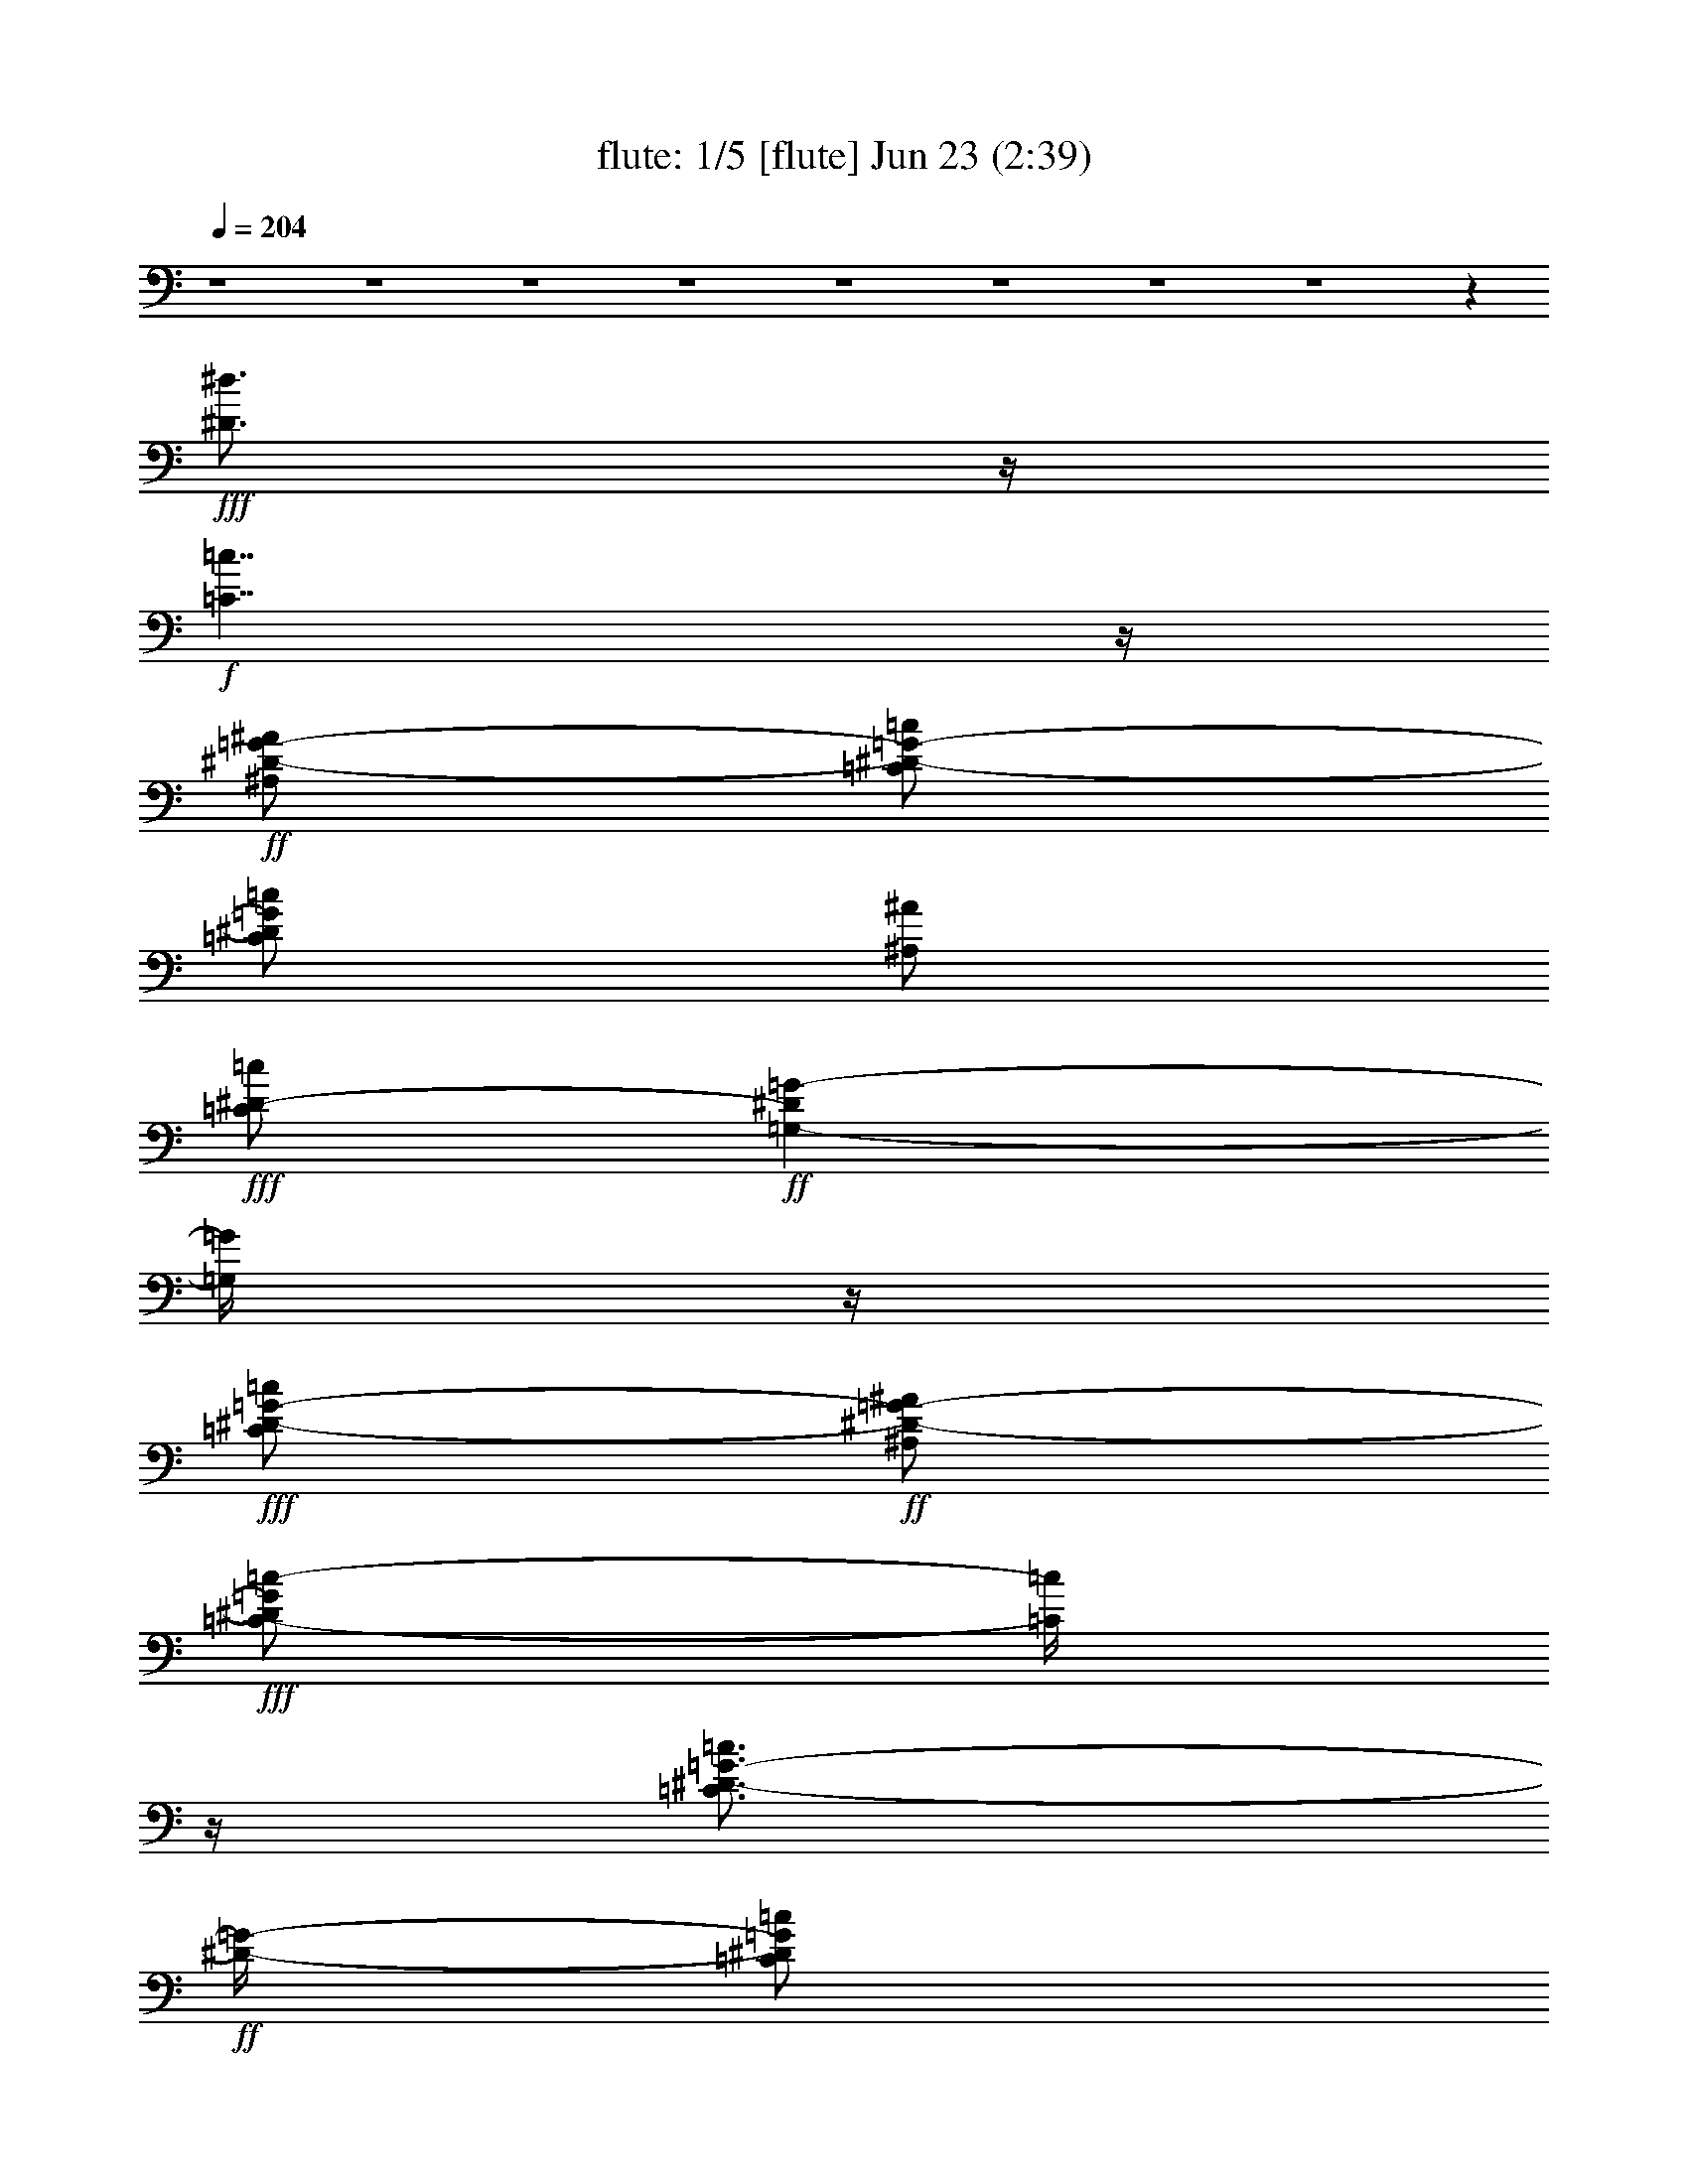 %  
%  conversion by morganfey
%  http://fefeconv.mirar.org/?filter_user=morganfey&view=all
%  23 Jun 14:42
%  using Firefern's ABC converter
%  
%  Artist: Lovin' Spoonful 1966
%  Mood: pop, folky
%  
%  Playing multipart files:
%    /play <filename> <part> sync
%  example:
%  pippin does:  /play weargreen 2 sync
%  samwise does: /play weargreen 3 sync
%  pippin does:  /playstart
%  
%  If you want to play a solo piece, skip the sync and it will start without /playstart.
%  
%  
%  Recommended solo or ensemble configurations (instrument/file):
%  quintet: flute/summerinthecity:1 - lute/summerinthecity:3 - theorbo/summerinthecity:7 - clarinet/summerinthecity:8 - drums/summerinthecity:10
%  

X:1
T: flute: 1/5 [flute] Jun 23 (2:39)
Z: Transcribed by Firefern's ABC sequencer
%  Transcribed for Lord of the Rings Online playing
%  Transpose: 0 (0 octaves)
%  Tempo factor: 100%
L: 1/4
K: C
Q: 1/4=204
z4 z4 z4 z4 z4 z4 z4 z4 z
+fff+ [^D3/4^d3/4]
z/4
+f+ [=C7/4=c7/4]
z/4
+ff+ [^A,/2^D/2-=G/2-^A/2]
[=C/2^D/2-=G/2-=c/2]
[=C/2^D/2=G/2=c/2]
[^A,/2^A/2]
+fff+ [=C/2^D/2-=c/2]
+ff+ [=G,-^D=G-]
[=G,/4=G/4]
z/4
+fff+ [=C/2^D/2-=G/2-=c/2]
+ff+ [^A,/2^D/2-=G/2-^A/2]
+fff+ [=C/2-^D/2=G/2=c/2-]
[=C/4=c/4]
z/4
[=C3/4^D3/4-=G3/4-=c3/4]
+ff+ [^D/4-=G/4-]
[=C/2^D/2=G/2=c/2]
[^A,/2^A/2]
[=C/2=D/2-=G/2-=c/2]
[=C/2=D/2-=G/2-=c/2]
[=D/2^D/2-=G/2^d/2-]
[^D/4^d/4]
z/4
[=C/2=c/2]
[=G,3/2^A,3/2=G3/2]
z
[^D3/4^d3/4]
z/4
[=C7/4=c7/4]
z/4
[^A,/2^D/2-=G/2-^A/2]
[=C/2^D/2-=G/2-=c/2]
[=C/2^D/2=G/2=c/2]
+f+ [^A,/2^A/2]
+ff+ [=C/2^D/2-=c/2]
[=G,-^D=G-]
[=G,/4=G/4]
z/4
[=C/2^D/2-=G/2-=c/2]
[^A,/2^D/2-=G/2-^A/2]
+fff+ [=C/2^D/2=G/2=c/2]
+ff+ [^A,/2^A/2]
[=C5/4^D5/4-=G5/4-=c5/4]
+f+ [^D/4=G/4]
+ff+ [=C/2=c/2]
[^A,/2-^D/2=G/2-^d/2]
+fff+ [^A,/2-=C/2=G/2-=c/2]
+f+ [^A,/2=C/2=G/2=c/2]
+ff+ [^A,/2^A/2]
+fff+ [=C/2=c/2]
+ff+ [=G,3/2B,3/2=G3/2]
z
[=G,/2=G/2]
+fff+ [=G,/2=G/2]
[=G,3/2-B,3/2=D3/2=G3/2-]
[=G,/4=G/4]
z/4
+ff+ [B,/2=F/2-=G/2-B/2]
[B,/2=F/2-=G/2-B/2]
[B,/2=F/2=G/2B/2]
[B,/2B/2]
[=D3/4=F3/4-=G3/4-=d3/4]
+f+ [=F/4-=G/4-]
+ff+ [=D/2-=F/2=G/2=d/2-]
[=D/4=d/4]
z/4
+f+ [=C/2^D/2-=G/2-=c/2]
+fff+ [^A,/2^D/2-=G/2-^A/2]
[=C/2^D/2=G/2=c/2]
+ff+ [^A,/2^A/2]
[=C3/4^D3/4-=G3/4-=c3/4]
+f+ [^D/4-=G/4-]
[=C/2-^D/2=G/2=c/2-]
[=C/4=c/4]
z/4
+fff+ [=C/2E/2-=G/2-=c/2]
+ff+ [B,/2E/2-=G/2-B/2]
+f+ [=C/2E/2=G/2=c/2]
+ff+ [B,/2B/2]
[=C3/4E3/4-=G3/4-=c3/4]
+f+ [E/4-=G/4-]
+ff+ [=C/2-E/2=G/2=c/2-]
[=C/2-=c/2-]
[=C3/4-E3/4=G3/4=c3/4-]
[=C/4-=c/4-]
[=C3/4-E3/4=G3/4=c3/4-]
[=C/4-=c/4-]
[=C3/4-E3/4=G3/4=c3/4-]
[=C/4-=c/4-]
[=C3/4E3/4=G3/4=c3/4]
z/4
+f+ =C-
+ff+ [=F,/2=C/2-=F/2]
[=F,/2=C/2-=F/2]
[=F,3/4=C3/4-=F3/4]
+f+ =C/4-
+ff+ [=A,/4-=C/4=A/4-]
[=A,/4=A/4]
[=A,/2=A/2]
[^A,/2=D/2-^A/2]
[^G,3/4=D3/4-^G3/4]
+f+ =D/4-
+ff+ [=F,7/4-=D7/4=F7/4-]
[=F,3/4=F3/4]
+f+ =C-
[=F,3/4=C3/4-=F3/4]
=C/4-
+ff+ [=F,3/4=C3/4-=F3/4]
+f+ =C/4-
+ff+ [=A,/4-=C/4=A/4-]
[=A,/2=A/2]
z/4
+fff+ [^A,/2=D/2-^A/2]
+ff+ [^G,3/4=D3/4-^G3/4]
+f+ =D/4-
+ff+ [=F,7/4-=D7/4=F7/4-]
[=F,/4=F/4]
z/2
+fff+ [=F,/2=C/2-=F/2]
+ff+ [=F,3/4=C3/4-=F3/4]
+f+ =C/4-
+fff+ [=F,/2=C/2-=F/2]
+ff+ [=F,3/4=C3/4-=F3/4]
+f+ =C/4-
+fff+ [=A,/4-=C/4=A/4-]
[=A,/4=A/4]
+ff+ [^A,/2-^A/2-]
[^A,3/4=D3/4-^A3/4]
+f+ =D/4-
+fff+ [=A,/2=D/2-=A/2]
+ff+ [=F,7/4-=D7/4=F7/4-]
[=F,/4=F/4]
z/2
+f+ [=F,/2=C/2-=F/2]
+ff+ [=F,3/4=C3/4-=F3/4]
+f+ =C/4-
+ff+ [=F,/2=C/2-=F/2]
+fff+ [=F,3/4=C3/4-=F3/4]
+f+ =C/4-
+fff+ [=A,/4-=C/4=A/4-]
[=A,/4=A/4]
+ff+ [=A,/2=A/2]
[^A,/2=D/2-^A/2]
[^G,3/4=D3/4-^G3/4]
=D/4-
[=F,5/4=D5/4-=F5/4]
=D/4-
[=G,3/4=D3/4-=G3/4]
=D/4
[=A,5/2=A5/2]
z/2
[=D,/2=D/2]
[=D,/2=D/2]
[=F,3/4=D3/4-=F3/4]
+f+ =D/4-
+fff+ [=G,/2=D/2=G/2]
+ff+ [=A,/2=A/2]
+f+ [=G,/2=D/2-=G/2]
+ff+ [=F,3/4=D3/4-=F3/4]
+f+ =D/4-
+ff+ [=G,/2=D/2=G/2]
[=A,5/2=A5/2]
z/2
[=D,3/4=D3/4]
z/4
[=F,3/4=D3/4-=F3/4]
+f+ =D/4-
[=G,/2=D/2=G/2]
+fff+ [=A,/2=A/2]
+ff+ [=G,3/4=D3/4-=G3/4]
=D/4-
[=F,/2=D/2=F/2]
+fff+ [=G,/2=G/2]
+ff+ [=A,/2=D/2-=A/2]
[=F,2=D2-=F2]
+f+ =D/2-
+ff+ [=F,/4-=D/4=F/4-]
[=F,/4=F/4]
+fff+ [=G,/2=G/2]
+ff+ [=A,/2=D/2-=A/2]
+fff+ [=F,2=D2-=F2]
+f+ =D/2-
+ff+ [=F,/4-=D/4=F/4-]
[=F,/4=F/4]
[=G,/2=G/2]
[=A,/2=D/2-=A/2]
[=F,2=D2-=F2]
+mf+ =D/2-
+ff+ [=F,/4-=D/4=F/4-]
[=F,/4=F/4]
[=G,/2=G/2]
[=A,/2=D/2-=A/2]
+fff+ [=F,11/4=D11/4=F11/4]
z7/4
+ff+ [^D3/4^d3/4]
z/4
+f+ [=C7/4=c7/4]
z/4
+fff+ [^A,/2^D/2-=G/2-^A/2]
[=C/2^D/2-=G/2-=c/2]
+ff+ [=C/2^D/2=G/2=c/2]
+f+ [^A,/2^A/2]
+ff+ [=C/2^D/2-=c/2]
[=G,-^D=G-]
[=G,/4=G/4]
z/4
[=C/2^D/2-=G/2-=c/2]
+fff+ [^A,/2^D/2-=G/2-^A/2]
+ff+ [=C/2-^D/2=G/2=c/2-]
[=C/4=c/4]
z/4
[=C3/4^D3/4-=G3/4-=c3/4]
+f+ [^D/4-=G/4-]
[=C/2^D/2=G/2=c/2]
+ff+ [^A,/2^A/2]
[=C/2=D/2-=G/2-=c/2]
[=C/2=D/2-=G/2-=c/2]
[=D/2^D/2-=G/2^d/2-]
[^D/4^d/4]
z/4
[=C/2=c/2]
[=G,3/2^A,3/2=G3/2]
z
+fff+ [^D3/4^d3/4]
z/4
+f+ [=C7/4=c7/4]
z/4
+ff+ [^A,/2^D/2-=G/2-^A/2]
[=C/2^D/2-=G/2-=c/2]
[=C/2^D/2=G/2=c/2]
[^A,/2^A/2]
+f+ [=C/2^D/2-=c/2]
+fff+ [=G,-^D=G-]
[=G,/4=G/4]
z/4
[=C/2^D/2-=G/2-=c/2]
+ff+ [^A,/2^D/2-=G/2-^A/2]
[=C/2^D/2=G/2=c/2]
[^A,/2^A/2]
+fff+ [=C5/4^D5/4-=G5/4-=c5/4]
+ff+ [^D/4=G/4]
[=C/2=c/2]
[^A,/2-^D/2=G/2-^d/2]
[^A,/2-=C/2=G/2-=c/2]
[^A,/2=C/2=G/2=c/2]
+f+ [^A,/2^A/2]
[=C/2=c/2]
+ff+ [=G,3/2B,3/2=G3/2]
z
[=G,/2=G/2]
[=G,/2=G/2]
+f+ [=G,3/2-B,3/2=D3/2=G3/2-]
[=G,/4=G/4]
z/4
+ff+ [B,/2=F/2-=G/2-B/2]
[B,/2=F/2-=G/2-B/2]
[B,/2=F/2=G/2B/2]
[B,/2B/2]
[=D3/4=F3/4-=G3/4-=d3/4]
+f+ [=F/4-=G/4-]
+fff+ [=D/2-=F/2=G/2=d/2-]
[=D/4=d/4]
z/4
+ff+ [=C/2^D/2-=G/2-=c/2]
+f+ [^A,/2^D/2-=G/2-^A/2]
+ff+ [=C/2^D/2=G/2=c/2]
[^A,/2^A/2]
[=C3/4^D3/4-=G3/4-=c3/4]
+f+ [^D/4-=G/4-]
+ff+ [=C/2-^D/2=G/2=c/2-]
[=C/4=c/4]
z/4
[=C/2E/2-=G/2-=c/2]
[B,/2E/2-=G/2-B/2]
+f+ [=C/2E/2=G/2=c/2]
+ff+ [B,/2B/2]
+fff+ [=C3/4E3/4-=G3/4-=c3/4]
+f+ [E/4-=G/4-]
[=C/2-E/2=G/2=c/2-]
[=C/2-=c/2-]
[=C3/4-E3/4=G3/4=c3/4-]
[=C/4-=c/4-]
[=C3/4-E3/4=G3/4=c3/4-]
[=C/4-=c/4-]
[=C3/4-E3/4=G3/4=c3/4-]
[=C/4-=c/4-]
[=C3/4E3/4=G3/4=c3/4]
z/4
=C-
+ff+ [=F,/2=C/2-=F/2]
[=F,/2=C/2-=F/2]
[=F,3/4=C3/4-=F3/4]
+f+ =C/4-
+ff+ [=A,/4-=C/4=A/4-]
[=A,/4=A/4]
+fff+ [=A,/2=A/2]
+ff+ [^A,/2=D/2-^A/2]
[^G,3/4=D3/4-^G3/4]
+mf+ =D/4-
+ff+ [=F,7/4-=D7/4=F7/4-]
[=F,3/4=F3/4]
+f+ =C-
+ff+ [=F,3/4=C3/4-=F3/4]
+f+ =C/4-
+ff+ [=F,3/4=C3/4-=F3/4]
+f+ =C/4-
+ff+ [=A,/4-=C/4=A/4-]
[=A,/2=A/2]
z/4
[^A,/2=D/2-^A/2]
[^G,3/4=D3/4-^G3/4]
=D/4-
[=F,7/4-=D7/4=F7/4-]
[=F,/4=F/4]
z/2
+fff+ [=F,/2=C/2-=F/2]
+f+ [=F,3/4=C3/4-=F3/4]
+mf+ =C/4-
+ff+ [=F,/2=C/2-=F/2]
[=F,3/4=C3/4-=F3/4]
+mf+ =C/4-
+f+ [=A,/4-=C/4=A/4-]
[=A,/4=A/4]
+ff+ [^A,/2-^A/2-]
[^A,3/4=D3/4-^A3/4]
+f+ =D/4-
+ff+ [=A,/2=D/2-=A/2]
+f+ [=F,7/4-=D7/4=F7/4-]
[=F,/4=F/4]
z/2
+ff+ [=F,/2=C/2-=F/2]
+f+ [=F,3/4=C3/4-=F3/4]
+mf+ =C/4-
+ff+ [=F,/2=C/2-=F/2]
+f+ [=F,3/4=C3/4-=F3/4]
+mf+ =C/4-
+ff+ [=A,/4-=C/4=A/4-]
[=A,/4=A/4]
+f+ [=A,/2=A/2]
+ff+ [^A,/2=D/2-^A/2]
+fff+ [^G,3/4=D3/4-^G3/4]
+f+ =D/4-
+ff+ [=F,5/4=D5/4-=F5/4]
+f+ =D/4-
[=G,3/4=D3/4-=G3/4]
=D/4
+ff+ [=A,5/2=A5/2]
z/2
[=D,/2=D/2]
[=D,/2=D/2]
[=F,3/4=D3/4-=F3/4]
+f+ =D/4-
+fff+ [=G,/2=D/2=G/2]
+ff+ [=A,/2=A/2]
+fff+ [=G,/2=D/2-=G/2]
[=F,3/4=D3/4-=F3/4]
+f+ =D/4-
+ff+ [=G,/2=D/2=G/2]
[=A,5/2=A5/2]
z/2
[=D,3/4=D3/4]
z/4
[=F,3/4=D3/4-=F3/4]
+mf+ =D/4-
+ff+ [=G,/2=D/2=G/2]
[=A,/2=A/2]
[=G,3/4=D3/4-=G3/4]
+f+ =D/4-
+ff+ [=F,/2=D/2=F/2]
[=G,/2=G/2]
[=A,/2=D/2-=A/2]
[=F,2=D2-=F2]
+f+ =D/2-
+ff+ [=F,/4-=D/4=F/4-]
[=F,/4=F/4]
[=G,/2=G/2]
[=A,/2=D/2-=A/2]
[=F,2=D2-=F2]
+mf+ =D/2-
+ff+ [=F,/4-=D/4=F/4-]
[=F,/4=F/4]
[=G,/2=G/2]
[=A,/2=D/2-=A/2]
+f+ [=F,2=D2-=F2]
=D/2-
+ff+ [=F,/4-=D/4=F/4-]
[=F,/4=F/4]
+f+ [=G,/2=G/2]
+ff+ [=A,/2=D/2-=A/2]
[=F,11/4=D11/4=F11/4]
z4 z4 z4 z4 z4 z4 z4 z4 z4 z4 z4 z4 z4 z4 z4 z4 z7/4
[^D3/4^d3/4]
z/4
[=C7/4=c7/4]
z/4
[^A,/2^D/2-=G/2-^A/2]
[=C/2^D/2-=G/2-=c/2]
+f+ [=C/2^D/2=G/2=c/2]
+ff+ [^A,/2^A/2]
[=C/2^D/2-=c/2]
[=G,-^D=G-]
[=G,/4=G/4]
z/4
[=C/2^D/2-=G/2-=c/2]
[^A,/2^D/2-=G/2-^A/2]
[=C/2-^D/2=G/2=c/2-]
[=C/4=c/4]
z/4
[=C3/4^D3/4-=G3/4-=c3/4]
+f+ [^D/4-=G/4-]
+ff+ [=C/2^D/2=G/2=c/2]
[^A,/2^A/2]
+fff+ [=C/2=D/2-=G/2-=c/2]
+ff+ [=C/2=D/2-=G/2-=c/2]
[=D/2^D/2-=G/2^d/2-]
[^D/4^d/4]
z/4
[=C/2=c/2]
+f+ [=G,3/2^A,3/2=G3/2]
z
+ff+ [^D3/4^d3/4]
z/4
[=C7/4=c7/4]
z/4
+fff+ [^A,/2^D/2-=G/2-^A/2]
+ff+ [=C/2^D/2-=G/2-=c/2]
[=C/2^D/2=G/2=c/2]
+f+ [^A,/2^A/2]
+ff+ [=C/2^D/2-=c/2]
[=G,-^D=G-]
+f+ [=G,/4=G/4]
z/4
+ff+ [=C/2^D/2-=G/2-=c/2]
[^A,/2^D/2-=G/2-^A/2]
[=C/2^D/2=G/2=c/2]
+f+ [^A,/2^A/2]
+ff+ [=C5/4^D5/4-=G5/4-=c5/4]
+f+ [^D/4=G/4]
+ff+ [=C/2=c/2]
[^A,/2-^D/2=G/2-^d/2]
[^A,/2-=C/2=G/2-=c/2]
[^A,/2=C/2=G/2=c/2]
+fff+ [^A,/2^A/2]
[=C/2=c/2]
+ff+ [=G,3/2B,3/2=G3/2]
z
[=G,/2=G/2]
+fff+ [=G,/2=G/2]
+ff+ [=G,3/2-B,3/2=D3/2=G3/2-]
[=G,/4=G/4]
z/4
[B,/2=F/2-=G/2-B/2]
[B,/2=F/2-=G/2-B/2]
[B,/2=F/2=G/2B/2]
+fff+ [B,/2B/2]
+ff+ [=D3/4=F3/4-=G3/4-=d3/4]
+f+ [=F/4-=G/4-]
+fff+ [=D/2-=F/2=G/2=d/2-]
[=D/4=d/4]
z/4
+ff+ [=C/2^D/2-=G/2-=c/2]
+f+ [^A,/2^D/2-=G/2-^A/2]
+ff+ [=C/2^D/2=G/2=c/2]
[^A,/2^A/2]
[=C3/4^D3/4-=G3/4-=c3/4]
+f+ [^D/4-=G/4-]
+fff+ [=C/2-^D/2=G/2=c/2-]
[=C/4=c/4]
z/4
[=C/2E/2-=G/2-=c/2]
[B,/2E/2-=G/2-B/2]
+ff+ [=C/2E/2=G/2=c/2]
[B,/2B/2]
[=C3/4E3/4-=G3/4-=c3/4]
+f+ [E/4-=G/4-]
+fff+ [=C/2-E/2=G/2=c/2-]
[=C/2-=c/2-]
[=C3/4-E3/4=G3/4=c3/4-]
[=C/4-=c/4-]
[=C3/4-E3/4=G3/4=c3/4-]
[=C/4-=c/4-]
[=C3/4-E3/4=G3/4=c3/4-]
[=C/4-=c/4-]
[=C3/4E3/4=G3/4=c3/4]
z/4
+f+ =C-
+ff+ [=F,/2=C/2-=F/2]
[=F,/2=C/2-=F/2]
+f+ [=F,3/4=C3/4-=F3/4]
=C/4-
+ff+ [=A,/4-=C/4=A/4-]
[=A,/4=A/4]
[=A,/2=A/2]
[^A,/2=D/2-^A/2]
[^G,3/4=D3/4-^G3/4]
+f+ =D/4-
+ff+ [=F,7/4-=D7/4=F7/4-]
[=F,3/4=F3/4]
+f+ =C-
+ff+ [=F,3/4=C3/4-=F3/4]
+f+ =C/4-
+ff+ [=F,3/4=C3/4-=F3/4]
+f+ =C/4-
+ff+ [=A,/4-=C/4=A/4-]
[=A,/2=A/2]
z/4
+f+ [^A,/2=D/2-^A/2]
+ff+ [^G,3/4=D3/4-^G3/4]
+mf+ =D/4-
+fff+ [=F,7/4-=D7/4=F7/4-]
[=F,/4=F/4]
z/2
+ff+ [=F,/2=C/2-=F/2]
+fff+ [=F,3/4=C3/4-=F3/4]
+ff+ =C/4-
[=F,/2=C/2-=F/2]
[=F,3/4=C3/4-=F3/4]
=C/4-
[=A,/4-=C/4=A/4-]
[=A,/4=A/4]
[^A,/2-^A/2-]
[^A,3/4=D3/4-^A3/4]
+f+ =D/4-
+ff+ [=A,/2=D/2-=A/2]
[=F,7/4-=D7/4=F7/4-]
[=F,/4=F/4]
z/2
+fff+ [=F,/2=C/2-=F/2]
+ff+ [=F,3/4=C3/4-=F3/4]
+f+ =C/4-
+ff+ [=F,/2=C/2-=F/2]
[=F,3/4=C3/4-=F3/4]
+f+ =C/4-
+fff+ [=A,/4-=C/4=A/4-]
[=A,/4=A/4]
+ff+ [=A,/2=A/2]
[^A,/2=D/2-^A/2]
[^G,3/4=D3/4-^G3/4]
+f+ =D/4-
+fff+ [=F,5/4=D5/4-=F5/4]
+f+ =D/4-
+fff+ [=G,3/4=D3/4-=G3/4]
+f+ =D/4
+ff+ [=A,5/2=A5/2]
z/2
+f+ [=D,/2=D/2]
+fff+ [=D,/2=D/2]
+ff+ [=F,3/4=D3/4-=F3/4]
+mf+ =D/4-
+ff+ [=G,/2=D/2=G/2]
[=A,/2=A/2]
[=G,/2=D/2-=G/2]
[=F,3/4=D3/4-=F3/4]
+mf+ =D/4-
+ff+ [=G,/2=D/2=G/2]
[=A,5/2=A5/2]
z/2
[=D,3/4=D3/4]
z/4
[=F,3/4=D3/4-=F3/4]
=D/4-
[=G,/2=D/2=G/2]
[=A,/2=A/2]
[=G,3/4=D3/4-=G3/4]
+f+ =D/4-
+ff+ [=F,/2=D/2=F/2]
[=G,/2=G/2]
+f+ [=A,/2=D/2-=A/2]
+ff+ [=F,2=D2-=F2]
+f+ =D/2-
+ff+ [=F,/4-=D/4=F/4-]
[=F,/4=F/4]
[=G,/2=G/2]
[=A,/2=D/2-=A/2]
[=F,2=D2-=F2]
+f+ =D/2-
+ff+ [=F,/4-=D/4=F/4-]
[=F,/4=F/4]
[=G,/2=G/2]
[=A,/2=D/2-=A/2]
+f+ [=F,2=D2-=F2]
=D/2-
+ff+ [=F,/4-=D/4=F/4-]
[=F,/4=F/4]
+f+ [=G,/2=G/2]
+ff+ [=A,/2=D/2-=A/2]
[=F,11/4=D11/4=F11/4]
z4 z4 z4 z4 z4 z4 z4 z4 z4 z4 z4 z4 z4 z4 z4 z4 z7/4
+f+ [^D3/4^d3/4]
z/4
+mf+ [=C7/4=c7/4]
z/4
[^A,/2^D/2-=G/2-^A/2]
[=C/2^D/2-=G/2-=c/2]
[=C/2^D/2=G/2=c/2]
[^A,/2^A/2]
[=C/2^D/2-=c/2]
[=G,-^D=G-]
[=G,/4=G/4]
z/4
+mp+ [=C/2^D/2-=G/2-=c/2]
[^A,/2^D/2-=G/2-^A/2]
[=C/2-^D/2=G/2=c/2-]
[=C/4=c/4]
z/4
[=C3/4^D3/4-=G3/4-=c3/4]
[^D/4-=G/4-]
[=C/2^D/2=G/2=c/2]
[^A,/2^A/2]
[=C/2=D/2-=G/2-=c/2]
+p+ [=C/2=D/2-=G/2-=c/2]
[=D/2^D/2-=G/2^d/2-]
[^D/4^d/4]
z/4
[=C/2=c/2]
[=G,3/2^A,3/2=G3/2]
z
[^D3/4^d3/4]
z/4
+pp+ [=C7/4=c7/4]
z/4
[^A,/2^D/2-=G/2-^A/2]
[=C/2^D/2-=G/2-=c/2]
[=C/2^D/2=G/2=c/2]
+ppp+ [^A,/2^A/2]
+pp+ [=C/2^D/2-=c/2]
[=G,-^D=G-]
+ppp+ [=G,/4=G/4]
z/4
[=C/2^D/2-=G/2-=c/2]
[^A,/2^D/2-=G/2-^A/2]
[=C/2^D/2=G/2=c/2]
[^A,/2^A/2]
[=C5/4^D5/4-=G5/4-=c5/4]
[^D/4=G/4]
[=C/2=c/2]
[^A,/2-^D/2=G/2-^d/2]
[^A,/2-=C/2=G/2-=c/2]
[^A,/2=C/2=G/2=c/2]
[^A,/2^A/2]
[=C/2=c/2]


X:2
T: lute: 2/5 [lute] Jun 23 (2:39)
Z: Transcribed by Firefern's ABC sequencer
%  Transcribed for Lord of the Rings Online playing
%  Transpose: 0 (0 octaves)
%  Tempo factor: 100%
L: 1/4
K: C
Q: 1/4=204
z4 z4
+f+ [^G,13/4^G13/4]
z3/4
[=G,3/4=G3/4]
z13/4
[^G,13/4^G13/4]
z3/4
[=G,3/4=G3/4]
z13/4
[^G,13/4^G13/4]
z3/4
[=G,3/4=G3/4]
z13/4
+p+ [=G,/2=C/2^D/2]
z/2
[=G,5/2=C5/2^D5/2]
z3/2
[=G,/2=C/2^D/2]
z/2
[=G,/2=C/2^D/2]
z/2
[=G,/2=C/2^D/2]
z/2
[=G,15/4=C15/4^D15/4]
z5/4
[=G,/2=D/2E/2]
z/2
[=G,2B,2=D2]
[=G,/2=C/2^D/2]
z/2
[=G,5/2=C5/2^D5/2]
z3/2
[=G,/2=C/2^D/2]
z/2
[=G,/2=C/2^D/2]
z/2
[=G,/2=C/2^D/2]
z3/2
[=G,/2=C/2^D/2]
z/2
[=G,/2=C/2^D/2]
z/2
[=G,/2=C/2^D/2]
z3/2
[=G,/2=D/2E/2]
z3/2
[=G,/2B,/2=D/2]
z3/2
[=G,/2B,/2=D/2]
z/2
[=G,/2B,/2=D/2]
z/2
[=G,/2B,/2=D/2]
z/2
[B,2=D2=F2=G2]
=F,/2
=G,/2
B,/2
+mp+ =D/2
+p+ [=G,/2=C/2^D/2]
z/2
[=G,5/2=C5/2^D5/2]
z/2
[=G,/2=C/2E/2]
z/2
[=G,5/2=C5/2E5/2]
z/2
[=G,2=C2E2]
=C/2
z/2
E/2
+mp+ =G/2
+p+ [=A,2=C2=F2]
=F/2
z/2
=A/2
+mp+ =c/2
+p+ [^A,/2=D/2=F/2]
z/2
[^A,5/2=D5/2=F5/2]
z/2
[=A,15/4=C15/4=F15/4]
z/4
[^A,/2=D/2=F/2]
z/2
[^A,5/2=D5/2=F5/2]
z3/2
[=A,/2=C/2=F/2]
z/2
[=A,/2=C/2=F/2]
z/2
[=A,/2=C/2=F/2]
z3/2
[^A,/2=D/2=F/2]
z/2
[^A,/2=D/2=F/2]
z/2
[^A,/2=D/2=F/2]
z/2
[=A,2=C2=F2]
=F/2
z/2
=A/2
+mp+ =c/2
z
+p+ [^A,/2=D/2=F/2]
z/2
[^A,/2=D/2=F/2]
z/2
[^A,/2=D/2=F/2]
z3/2
[=A,/2=D/2=F/2]
z/2
[=A,/2=D/2=F/2]
z/2
[=A,/2=D/2=F/2]
z/2
[=G,15/4B,15/4=D15/4]
z5/4
[=A,/2=D/2=F/2]
z/2
[=A,/2=D/2=F/2]
z/2
[=A,/2=D/2=F/2]
z/2
[=G,2B,2=D2]
=G,/2
z/2
B,/2
+mp+ =D/2
+p+ [=A,/2=D/2=F/2]
z/2
[=A,5/2=D5/2=F5/2]
z3/2
[=G,/2B,/2=D/2]
z/2
[=G,/2B,/2=D/2]
z/2
[=G,/2B,/2=D/2]
z/2
[=A,15/4=D15/4=F15/4]
z5/4
[=G,/2B,/2=D/2]
z/2
[=G,/2B,/2=D/2]
z/2
[=G,/2B,/2=D/2]
z/2
[=G,2=C2^D2]
=C/2
z/2
^D/2
+mp+ =G/2
+p+ [=G,/2=C/2^D/2]
z/2
[=G,5/2=C5/2^D5/2]
z/2
[=G,15/4=C15/4^D15/4]
z/4
[=G,2=D2E2]
+pp+ =G,-
[=G,B,]
+p+ [=G,15/4=C15/4^D15/4]
z5/4
[=G,/2=C/2^D/2]
z/2
[=G,/2=C/2^D/2]
z/2
[=G,/2=C/2^D/2]
z/2
[=G,2=C2^D2]
=C/2
z/2
^D/2
+mp+ =G/2
z
+p+ [=G,/2=D/2E/2]
z3/2
[=G,B,=D]
[=G,15/4B,15/4=D15/4]
z/4
[B,/2=D/2=F/2=G/2]
z/2
[B,5/2=D5/2=F5/2=G5/2]
z/2
[=G,2=C2^D2]
=C/2
z/2
^D/2
+mp+ =G/2
z
+p+ [=G,/2=C/2E/2]
z/2
[=G,/2=C/2E/2]
z/2
[=G,/2=C/2E/2]
z/2
[=G,2=C2E2]
=C/2
z/2
E/2
+mp+ =G/2
+p+ [=A,15/4=C15/4=F15/4]
z/4
[^A,15/4=D15/4=F15/4]
z/4
[=A,/2=C/2=F/2]
z/2
[=A,5/2=C5/2=F5/2]
z/2
[=F,/2^A,/2=D/2]
z/2
[=F,5/2^A,5/2=D5/2]
z/2
[=A,15/4=C15/4=F15/4]
z5/4
[^A,/2=D/2=F/2]
z/2
[^A,/2=D/2=F/2]
z/2
[^A,/2=D/2=F/2]
z/2
[=A,/2=C/2=F/2]
z/2
[=A,5/2=C5/2=F5/2]
z/2
[^A,2=D2=F2]
^A,/2
z/2
=D/2
+mp+ =F/2
+p+ [=A,15/4=D15/4=F15/4]
z/4
[=G,/2B,/2=D/2]
z/2
[=G,5/2B,5/2=D5/2]
z/2
[=A,/2=D/2=F/2]
z/2
[=A,5/2=D5/2=F5/2]
z/2
[=G,2B,2=D2]
=G,/2
z/2
B,/2
+mp+ =D/2
+p+ [=A,2=D2=F2]
=D/2
z/2
=F/2
+mp+ =A/2
+p+ [=G,15/4B,15/4=D15/4]
z5/4
[=A,/2=D/2=F/2]
z/2
[=A,/2=D/2=F/2]
z/2
[=A,/2=D/2=F/2]
z/2
[=G,15/4B,15/4=D15/4]
z/4
+f+ =g5/4
z/4
=f/2
^d/2
+mf+ =f5/4
z/4
+f+ =g3/4
z/4
=f3/4
z/4
+ff+ ^d3/4
z/4
=f3/4
z/4
^g5/4
z/4
+f+ ^f/2
^d/2
^f5/4
z/4
+ff+ ^g3/4
z/4
+f+ ^f3/4
z/4
^d3/4
z/4
^f3/4
z/4
=g5/4
z/4
=f/2
^d/2
=f5/4
z/4
=g3/4
z/4
=f3/4
z/4
^d3/4
z/4
+ff+ =f3/4
z/4
+f+ ^g5/4
z/4
^f/2
^d/2
+mf+ ^f5/4
z/4
+f+ ^g3/4
z/4
+ff+ ^f3/4
z/4
+f+ ^d3/4
z/4
^f3/4
z/4
+ff+ [=c3/2^d3/2=g3/2]
z/2
[=c3/2^d3/2=g3/2]
z/2
[=c/2=d/2=g/2]
[=c3/4^d3/4=g3/4]
z/4
[=c2^d2=g2]
z/2
[=c/2=d/2=g/2]
[=c3/4^d3/4=g3/4]
z/4
[=c2^d2=g2]
z/2
+fff+ [=c/2^d/2=g/2]
[=c3/4=d3/4=g3/4]
z/4
[=c5/4=d5/4=g5/4]
z/4
[B3/4=d3/4=g3/4]
z/4
+ff+ [=c3/2^d3/2=g3/2]
z/2
+fff+ [=c3/2^d3/2=g3/2]
z/2
[=c/2=d/2=g/2]
[=c3/4^d3/4=g3/4]
z/4
+ff+ [=c5/2^d5/2=g5/2]
[=c/2=d/2=g/2]
+fff+ [=c3/4^d3/4=g3/4]
z/4
[=c2^d2=g2]
z/2
+ff+ [=c/2^d/2=g/2]
+fff+ [=c3/4=d3/4=g3/4]
z/4
[=c5/4=d5/4=g5/4]
z/4
[B3/4=d3/4=g3/4]
z5/4
+p+ [=G,/2=C/2^D/2]
z/2
[=G,/2=C/2^D/2]
z/2
[=G,/2=C/2^D/2]
z/2
[=G,15/4=C15/4^D15/4]
z/4
[=G,2=C2^D2]
=C/2
z/2
^D/2
+mp+ =G/2
+p+ [=G,2=D2E2]
+pp+ =G,-
[=G,B,]
+p+ [=G,15/4=C15/4^D15/4]
z/4
[=G,2=C2^D2]
=C/2
z/2
^D/2
+mp+ =G/2
+p+ [=G,/2=C/2^D/2]
z/2
[=G,5/2=C5/2^D5/2]
z3/2
[=G,=DE]
z
[=G,/2B,/2=D/2]
z/2
[=G,/2B,/2=D/2]
z/2
[=G,5/2B,5/2=D5/2]
z3/2
[B,/2=D/2=F/2=G/2]
z/2
[B,/2=D/2=F/2=G/2]
z/2
[B,/2=D/2=F/2=G/2]
z/2
[=G,/2=C/2^D/2]
z/2
[=G,5/2=C5/2^D5/2]
z/2
[=G,2=C2E2]
=C/2
z/2
E/2
+mp+ =G/2
+p+ [=G,2=C2E2]
=C/2
z/2
E/2
+mp+ =G/2
+p+ [=A,/2=C/2=F/2]
z/2
[=A,5/2=C5/2=F5/2]
z/2
[^A,2=D2=F2]
^A,/2
z/2
=D/2
+mp+ =F/2
z
+p+ [=A,/2=C/2=F/2]
z/2
[=A,/2=C/2=F/2]
z/2
[=A,/2=C/2=F/2]
z3/2
[^A,/2=D/2=F/2]
z/2
[^A,/2=D/2=F/2]
z/2
[^A,/2=D/2=F/2]
z/2
[=A,2=C2=F2]
=F/2
z/2
=A/2
+mp+ =c/2
z
+p+ [^A,/2=D/2=F/2]
z/2
[^A,/2=D/2=F/2]
z/2
[^A,/2=D/2=F/2]
z/2
[=A,15/4=C15/4=F15/4]
z/4
[^A,2=D2=F2]
^A,/2
z/2
=D/2
+mp+ =F/2
z
+p+ [=A,/2=D/2=F/2]
z/2
[=A,/2=D/2=F/2]
z/2
[=A,/2=D/2=F/2]
z3/2
[=G,/2B,/2=D/2]
z/2
[=G,/2B,/2=D/2]
z/2
[=G,/2B,/2=D/2]
z3/2
[=A,/2=D/2=F/2]
z/2
[=A,/2=D/2=F/2]
z/2
[=A,/2=D/2=F/2]
z3/2
[=G,/2B,/2=D/2]
z/2
[=G,/2B,/2=D/2]
z/2
[=G,/2B,/2=D/2]
z3/2
[=A,/2=D/2=F/2]
z/2
[=A,/2=D/2=F/2]
z/2
[=A,/2=D/2=F/2]
z3/2
[=G,/2B,/2=D/2]
z/2
[=G,/2B,/2=D/2]
z/2
[=G,/2B,/2=D/2]
z3/2
[=A,/2=D/2=F/2]
z/2
[=A,/2=D/2=F/2]
z/2
[=A,/2=D/2=F/2]
z/2
[=G,15/4B,15/4=D15/4]
z/4
+f+ =g5/4
z/4
=f/2
^d/2
+mf+ =f5/4
z/4
+f+ =g3/4
z/4
=f3/4
z/4
+ff+ ^d3/4
z/4
=f3/4
z/4
^g5/4
z/4
+f+ ^f/2
^d/2
^f5/4
z/4
+ff+ ^g3/4
z/4
+f+ ^f3/4
z/4
^d3/4
z/4
^f3/4
z/4
=g5/4
z/4
=f/2
^d/2
=f5/4
z/4
=g3/4
z/4
=f3/4
z/4
^d3/4
z/4
+ff+ =f3/4
z/4
+f+ ^g5/4
z/4
+ff+ ^f/2
^d/2
+f+ ^f5/4
z/4
^g3/4
z/4
+ff+ ^f3/4
z/4
+f+ ^d3/4
z/4
^f3/4
z/4
+ff+ [=c3/2^d3/2=g3/2]
z/2
[=c3/2^d3/2=g3/2]
z/2
[=c/2=d/2=g/2]
[=c3/4^d3/4=g3/4]
z/4
[=c2^d2=g2]
z/2
[=c/2=d/2=g/2]
[=c3/4^d3/4=g3/4]
z/4
[=c2^d2=g2]
z/2
+fff+ [=c/2^d/2=g/2]
[=c3/4=d3/4=g3/4]
z/4
[=c5/4=d5/4=g5/4]
z/4
[B3/4=d3/4=g3/4]
z/4
+ff+ [=c3/2^d3/2=g3/2]
z/2
+fff+ [=c3/2^d3/2=g3/2]
z/2
[=c/2=d/2=g/2]
[=c3/4^d3/4=g3/4]
z/4
+ff+ [=c5/2^d5/2=g5/2]
[=c/2=d/2=g/2]
+fff+ [=c3/4^d3/4=g3/4]
z/4
[=c2^d2=g2]
z/2
+ff+ [=c/2^d/2=g/2]
+fff+ [=c3/4=d3/4=g3/4]
z/4
[=c5/4=d5/4=g5/4]
z/4
[B3/4=d3/4=g3/4]
z5/4
+mf+ [=G,/2=C/2^D/2]
z/2
[=G,/2=C/2^D/2]
z/2
[=G,/2=C/2^D/2]
z/2
+mp+ [=G,15/4=C15/4^D15/4]
z/4
+p+ [=G,2=C2^D2]
=C/2
z/2
^D/2
=G/2
[=G,2=D2E2]
+pp+ =G,-
[=G,B,]
[=G,15/4=C15/4^D15/4]
z/4
+ppp+ [=G,2=C2^D2]
=C/2
z/2
^D/2
=G/2
[=G,/2=C/2^D/2]
z/2
[=G,5/2=C5/2^D5/2]
z3/2
[=G,=DE]


X:3
T: theorbo: 3/5 [theorbo] Jun 23 (2:39)
Z: Transcribed by Firefern's ABC sequencer
%  Transcribed for Lord of the Rings Online playing
%  Transpose: 0 (0 octaves)
%  Tempo factor: 100%
L: 1/4
K: C
Q: 1/4=204
z4 z4
+mf+ [^G,13/4^G13/4]
z3/4
[=G,3/4=G3/4]
z5/4
+ff+ [=G,7/4=G7/4]
z/4
+mf+ [^G,13/4^G13/4]
z3/4
[=G,3/4=G3/4]
z5/4
+ff+ [=G,7/4=G7/4]
z/4
+mf+ [^G,13/4^G13/4]
z3/4
[=G,3/4=G3/4]
z5/4
+f+ [=G,7/4=G7/4]
z/4
=C7/4
z/4
+ff+ =C7/4
z/4
^A,7/4
z/4
+f+ ^A,7/4
z/4
=A,7/4
z/4
+ff+ =A,7/4
z/4
^G,7/4
z/4
=G,7/4
z/4
=C7/4
z/4
+f+ =C7/4
z/4
+ff+ ^A,7/4
z/4
+f+ ^A,7/4
z/4
+ff+ =A,7/4
z/4
=A,7/4
z/4
^G,7/4
z/4
=G,7/4
z/4
+f+ =G,7/4
z/4
=G,7/4
z/4
B,7/4
z/4
+ff+ B,7/4
z/4
+f+ =C7/4
z/4
+ff+ =C7/4
z/4
+f+ =C7/4
z/4
=C7/4
z/4
+ff+ =C3/4
z/4
+f+ =C3/4
z/4
+ff+ =C3/4
z/4
=C3/4
z/4
=F,7/4
z/4
+f+ =F,7/4
z/4
+ff+ ^A,7/4
z/4
^A,7/4
z/4
+f+ =F,7/4
z/4
=F,7/4
z/4
^A,7/4
z/4
+ff+ ^A,7/4
z/4
+f+ =F,7/4
z/4
=F,7/4
z/4
+ff+ ^A,7/4
z/4
^A,7/4
z/4
=F,7/4
z/4
=F,7/4
z/4
^A,7/4
z/4
^A,3/4
z/4
=C3/4
z/4
=D7/4
z/4
=D7/4
z/4
+f+ =G,7/4
z/4
+fff+ =G,7/4
z/4
+f+ =D7/4
z/4
=D7/4
z/4
=G,7/4
z/4
+ff+ =G,7/4
z/4
=D7/4
z/4
=D7/4
z/4
=G,7/4
z/4
=G,7/4
z/4
=D7/4
z/4
=D7/4
z/4
=G,7/4
z/4
=G,7/4
z/4
+f+ =C7/4
z/4
=C7/4
z/4
+ff+ ^A,7/4
z/4
^A,7/4
z/4
=A,7/4
z/4
+f+ =A,7/4
z/4
+ff+ ^G,7/4
z/4
=G,7/4
z/4
=C7/4
z/4
+f+ =C7/4
z/4
+ff+ ^A,7/4
z/4
^A,7/4
z/4
+f+ =A,7/4
z/4
+ff+ =A,7/4
z/4
^G,7/4
z/4
+f+ =G,7/4
z/4
+ff+ =G,7/4
z/4
=G,7/4
z/4
B,7/4
z/4
+f+ B,7/4
z/4
+ff+ =C7/4
z/4
=C7/4
z/4
=C7/4
z/4
+f+ =C7/4
z/4
=C3/4
z/4
=C3/4
z/4
+ff+ =C3/4
z/4
=C3/4
z/4
=F,7/4
z/4
=F,7/4
z/4
+f+ ^A,7/4
z/4
+ff+ ^A,7/4
z/4
=F,7/4
z/4
=F,7/4
z/4
^A,7/4
z/4
^A,7/4
z/4
=F,7/4
z/4
+f+ =F,7/4
z/4
^A,7/4
z/4
+ff+ ^A,7/4
z/4
+f+ =F,7/4
z/4
+ff+ =F,7/4
z/4
+f+ ^A,7/4
z/4
^A,3/4
z/4
=C3/4
z/4
+ff+ =D7/4
z/4
+f+ =D7/4
z/4
+ff+ =G,7/4
z/4
=G,7/4
z/4
=D7/4
z/4
+fff+ =D7/4
z/4
=G,7/4
z/4
+f+ =G,7/4
z/4
=D7/4
z/4
+ff+ =D7/4
z/4
+f+ =G,7/4
z/4
+ff+ =G,7/4
z/4
+f+ =D7/4
z/4
+ff+ =D7/4
z/4
=G,7/4
z/4
=G,7/4
z/4
+f+ [=c31/4^d31/4]
z/4
+ff+ [^G31/4^f31/4]
z/4
[=c31/4^d31/4]
z/4
[^G31/4^f31/4]
z/4
+f+ =c11/4
z/4
+ff+ =c3/4
z/4
^A11/4
z/4
^A3/4
z/4
+f+ =A11/4
z/4
+ff+ =A3/4
z/4
+f+ ^G11/4
z/4
=G3/4
z/4
+ff+ =c11/4
z/4
+f+ =c3/4
z/4
+ff+ ^A11/4
z/4
+f+ ^A3/4
z/4
+ff+ =A11/4
z/4
=A3/4
z/4
^G11/4
z/4
+f+ ^G3/4
z/4
=C7/4
z/4
+ff+ =C7/4
z/4
+f+ ^A,7/4
z/4
^A,7/4
z/4
=A,7/4
z/4
=A,7/4
z/4
^G,7/4
z/4
+ff+ =G,7/4
z/4
+f+ =C7/4
z/4
+ff+ =C7/4
z/4
+f+ ^A,7/4
z/4
+ff+ ^A,7/4
z/4
+f+ =A,7/4
z/4
+ff+ =A,7/4
z/4
^G,7/4
z/4
+f+ =G,7/4
z/4
+ff+ =G,7/4
z/4
+f+ =G,7/4
z/4
B,7/4
z/4
+ff+ B,7/4
z/4
+f+ =C7/4
z/4
+ff+ =C7/4
z/4
=C7/4
z/4
=C7/4
z/4
=C3/4
z/4
=C3/4
z/4
=C3/4
z/4
+f+ =C3/4
z/4
=F,7/4
z/4
+ff+ =F,7/4
z/4
^A,7/4
z/4
^A,7/4
z/4
=F,7/4
z/4
+f+ =F,7/4
z/4
+fff+ ^A,7/4
z/4
+ff+ ^A,7/4
z/4
=F,7/4
z/4
=F,7/4
z/4
+f+ ^A,7/4
z/4
^A,7/4
z/4
=F,7/4
z/4
+ff+ =F,7/4
z/4
^A,7/4
z/4
^A,3/4
z/4
+f+ =C3/4
z/4
+ff+ =D7/4
z/4
=D7/4
z/4
+f+ =G,7/4
z/4
=G,7/4
z/4
+ff+ =D7/4
z/4
+f+ =D7/4
z/4
+ff+ =G,7/4
z/4
=G,7/4
z/4
=D7/4
z/4
=D7/4
z/4
=G,7/4
z/4
=G,7/4
z/4
+f+ =D7/4
z/4
+ff+ =D7/4
z/4
=G,7/4
z/4
=G,7/4
z/4
+f+ [=c31/4^d31/4]
z/4
+ff+ [^G31/4^f31/4]
z/4
[=c31/4^d31/4]
z/4
[^G31/4^f31/4]
z/4
+f+ =c11/4
z/4
+ff+ =c3/4
z/4
^A11/4
z/4
^A3/4
z/4
+f+ =A11/4
z/4
+ff+ =A3/4
z/4
+f+ ^G11/4
z/4
=G3/4
z/4
+ff+ =c11/4
z/4
+f+ =c3/4
z/4
+ff+ ^A11/4
z/4
+f+ ^A3/4
z/4
+ff+ =A11/4
z/4
=A3/4
z/4
^G11/4
z/4
+f+ ^G3/4
z/4
=C7/4
z/4
=C7/4
z/4
+mf+ ^A,7/4
z/4
+mp+ ^A,7/4
z/4
=A,7/4
z/4
+p+ =A,7/4
z/4
^G,7/4
z/4
=G,7/4
z/4
+pp+ =C7/4
z/4
=C7/4
z/4
+ppp+ ^A,7/4
z/4
+pp+ ^A,7/4
z/4
+ppp+ =A,7/4
z/4
=A,7/4
z/4
^G,7/4


X:4
T: clarinet: 4/5 [clarinet] Jun 23 (2:39)
Z: Transcribed by Firefern's ABC sequencer
%  Transcribed for Lord of the Rings Online playing
%  Transpose: 0 (0 octaves)
%  Tempo factor: 100%
L: 1/4
K: C
Q: 1/4=204
z4 z4 z4 z4 z4 z4 z4 z4
+mp+ =C/4
z3/4
+fff+ [=C3/4-^d3/4]
+mf+ =C/4-
+f+ [=C3/2=c3/2-]
[=C/4=c/4]
z/4
+ff+ [^A,/4^A/4-]
^A/4
=c/2
[^A,/2-=c/2]
[^A,/2-^A/2]
+fff+ [^A,/2-=c/2]
+ff+ [^A,=G-]
[^A,/4=G/4]
z/4
+fff+ [=A,/4=c/4-]
=c/4
+ff+ ^A/2
+fff+ [=A,3/4-=c3/4]
+mf+ =A,/4-
+fff+ [=A,3/4-=c3/4]
+mf+ =A,/4
+ff+ [=A,/4=c/4-]
=c/4
^A/2
[^G,/2-=c/2]
[^G,/2-=c/2]
[^G,3/4^d3/4]
z/4
[=G,/4=c/4-]
=c/4
=G/2-
[=G,3/4=G3/4-]
=G/4
+mp+ =C/4
z3/4
+ff+ [=C3/4-^d3/4]
+mf+ =C/4-
+ff+ [=C3/2=c3/2-]
[=C/4=c/4]
z/4
[^A,/4^A/4-]
^A/4
=c/2
[^A,/2-=c/2]
+f+ [^A,/2-^A/2]
+ff+ [^A,/2-=c/2]
[^A,=G-]
[^A,/4=G/4]
z/4
[=A,/2=c/2]
^A/2
+fff+ [=A,/2-=c/2]
+ff+ [=A,/2-^A/2]
[=A,=c-]
[=A,/4=c/4]
z/4
=c/2
[^G,/2-^d/2]
+fff+ [^G,/2-=c/2]
+f+ [^G,/2-=c/2]
+ff+ [^G,/4^A/4-]
^A/4
+fff+ [=G,/2-=c/2]
+ff+ [=G,5/4=G5/4-]
=G/4
+mp+ =G,/4
z3/4
+ff+ [=G,/2-=G/2]
+fff+ [=G,/2-=G/2]
[=G,3/2=G3/2-]
[=G,/4=G/4]
z/4
+ff+ [B,/2B/2]
B/2
[B,/2-B/2]
[B,/2-B/2]
[B,3/4-=d3/4]
+mp+ B,/4
+ff+ [B,/4=d/4-]
=d/2
z/4
+f+ [=C/2=c/2]
+fff+ ^A/2
[=C/2-=c/2]
+ff+ [=C/2-^A/2]
[=C3/4-=c3/4]
+mp+ =C/4
+f+ [^A,/4=c/4-]
=c/2
z/4
+fff+ [=C/2-=c/2]
+ff+ [=C/2B/2]
+f+ [=D,/2=c/2]
+ff+ B/2
[=C/4=c/4-]
=c/2
z/4
[=C/4=c/4-]
=c3/4-
[=C/4=c/4-]
=c3/4-
[=C5/2=c5/2-]
[=C/4=c/4]
z/4
+mp+ =F,3/4
z/4
+ff+ [=F,/2-=F/2]
[=F,/4=F/4-]
=F/4
[=F,3/4=F3/4]
z/4
[=F,/2-=A/2]
[=F,/4=A/4-]
=A/4
[^A,/2^A/2]
^G/2-
[^A,/4-^G/4]
+mp+ ^A,/4
+ff+ =F/2-
[^A,=F-]
[=F,/2=F/2-]
[^A,/4=F/4-]
=F/4
+mp+ =F,3/4
z/4
+f+ [=F,3/4=F3/4]
z/4
+ff+ [=F,3/4=F3/4]
z/4
[=F,3/4=A3/4]
z/4
+fff+ [^A,/2-^A/2]
+ff+ [^A,/4^G/4-]
^G/4-
[^A,/4-^G/4]
+p+ ^A,/4-
+ff+ [^A,/4=F/4-]
=F/4-
[^A,3/4=F3/4-]
=F/4-
[^A,/2-=F/2]
+mf+ ^A,/4
z/4
+fff+ [=F,/2=F/2]
+ff+ =F/2-
[=F,/4-=F/4]
+mp+ =F,/4-
+fff+ [=F,/4=F/4-]
=F/4
+ff+ [=F,3/4-=F3/4]
+mf+ =F,/4
+fff+ [=F,/2=A/2]
+ff+ ^A/2-
[^A,/2^A/2-]
^A/4
z/4
+fff+ [^A,/2-=A/2]
+ff+ [^A,/4=F/4-]
=F/4-
[^A,=F-]
[^D,/2=F/2]
z/2
+f+ [=F,/2=F/2]
+ff+ =F/2-
[=F,/4-=F/4]
+mp+ =F,/4-
+ff+ [=F,/4=F/4-]
=F/4
+fff+ [=F,3/4-=F3/4]
+mf+ =F,/4
+fff+ [=C/2=A/2]
+ff+ =A/2
[^A,/2^A/2]
^G/2-
[^A,/4-^G/4]
+mp+ ^A,/4-
+f+ [^A,/4=F/4-]
=F/4-
[^A,3/4-=F3/4]
+mf+ ^A,/4
+ff+ [^D,/2=G/2-]
=G/4
z/4
[=D,3/4=A3/4-]
=A/4-
[=D,3/4=A3/4-]
=A/4-
[=D,/2-=A/2]
+mp+ =D,/4
z/4
+ff+ [=D,/2-=D/2]
[=D,/4=D/4-]
=D/4
[=G,/2=F/2-]
=F/4
z/4
+fff+ [=G,/2-=G/2]
+ff+ [=G,/4=A/4-]
=A/4
+f+ [=G,/2-=G/2]
+ff+ [=G,/2=F/2-]
[=G,/4-=F/4]
+mp+ =G,/4
+ff+ =G/2
[=D,/2=A/2-]
=A/2-
[=D,3/4=A3/4-]
=A/4-
[=D,/2-=A/2]
+mp+ =D,/2
+ff+ [=D,3/4=D3/4]
z/4
[=G,/2=F/2-]
=F/4
z/4
+f+ [=G,/2-=G/2]
+fff+ [=G,/4=A/4-]
=A/4
+ff+ [=G,3/4-=G3/4]
+mf+ =G,/4
+ff+ [=G,/2=F/2]
+fff+ =G/2
+ff+ [=D,/2=A/2]
=F/2-
[=D,/2=F/2-]
=F/2-
[=D,/2-=F/2]
+mf+ =D,/2
+ff+ [=A,/2=F/2]
+fff+ [=D,/4=G/4-]
=G/4
+ff+ [=G,/2=A/2]
+fff+ =F/2-
[=G,3/4=F3/4-]
=F/4-
[=G,/2-=F/2]
+mf+ =G,/2
+ff+ [=G,/2=F/2]
=G/2
[=D,/2-=A/2]
[=D,/4=F/4-]
=F/4-
[=D,3/4=F3/4-]
=F/4-
[=D,/2-=F/2]
+mp+ =D,/4
z/4
+ff+ [=D,/2-=F/2]
[=D,/4=G/4-]
=G/4
[=G,/2=A/2]
+fff+ =F/2-
[=G,/2=F/2-]
=F/2-
[=G,=F-]
[=D,/4-=F/4]
+p+ =D,/4
+mp+ =G,/4
z/4
=C/2
z/2
+ff+ [=C3/4-^d3/4]
+mp+ =C/4-
+f+ [=C=c-]
[=C/4=c/4-]
=c/2
z/4
+fff+ [^A,/4^A/4-]
^A/4
=c/2
+ff+ [^A,/2-=c/2]
+f+ [^A,/2-^A/2]
+ff+ [^A,/2-=c/2]
[^A,=G-]
[^A,/4=G/4]
z/4
[=A,/4=c/4-]
=c/4
+fff+ ^A/2
+ff+ [=A,3/4-=c3/4]
+mf+ =A,/4-
+ff+ [=A,3/4-=c3/4]
+mf+ =A,/4-
+f+ [=A,/2=c/2]
+ff+ [=A,/4^A/4-]
^A/4
[^G,/4=c/4-]
=c/4
=c/2
[^G,3/4^d3/4]
z/4
[=G,/2-=c/2]
[=G,5/4=G5/4-]
=G/4
+mf+ =C/2
z/2
+fff+ [=C3/4-^d3/4]
+mp+ =C/4-
+f+ [=C=c-]
[=C/4=c/4-]
=c/2
z/4
+ff+ [^A,/2^A/2]
=c/2
[^A,/2-=c/2]
[^A,/2-^A/2]
+f+ [^A,/2-=c/2]
+fff+ [^A,/2=G/2-]
[=D,/4=G/4-]
=G/2
z/4
[=A,/4=c/4-]
=c/4
+ff+ ^A/2
[=A,/2-=c/2]
[=A,/2-^A/2]
+fff+ [=A,5/4-=c5/4]
+mf+ =A,/4
+ff+ [=A,/4=c/4-]
=c/4
[^G,/2-^d/2]
[^G,/2-=c/2]
[^G,/2-=c/2]
+f+ [^G,/4^A/4-]
^A/4
[=G,/4=c/4-]
=c/4
+ff+ =G/2-
[=G,3/4=G3/4-]
=G/4
+mp+ =G,/4
z3/4
+ff+ [=G,/2-=G/2]
[=G,/2-=G/2]
+f+ [=G,3/2=G3/2-]
[=G,/4=G/4]
z/4
+ff+ [B,/4B/4-]
B/4
B/2
[B,/2-B/2]
[B,/2-B/2]
[B,3/4-=d3/4]
+mf+ B,/4
+fff+ [B,/4=d/4-]
=d/2
z/4
+ff+ [=C/4=c/4-]
=c/4
+f+ ^A/2
+ff+ [=C/2-=c/2]
[=C/2-^A/2]
[=C3/4-=c3/4]
+mf+ =C/4-
+ff+ [=C/2=c/2-]
[=C/4=c/4]
z/4
[=C/4=c/4-]
=c/4
B/2
+f+ [=C/4=c/4-]
=c/4
+ff+ B/2
+fff+ [=C3/4-=c3/4]
+mp+ =C/4-
+f+ [=G,/4-=C/4=c/4-]
[=G,/4=c/4-]
=c/2-
[=C/2=c/2-]
=c/2-
[=C2=c2-]
[=C/4=c/4-]
=c/2
z/4
+mp+ =F,/2
z/2
+ff+ [=F,/2-=F/2]
[=F,/4=F/4-]
=F/4
[=F,3/4-=F3/4]
+mf+ =F,/4
+ff+ [=C/2=A/2]
+fff+ =A/2
+ff+ [^A,/2^A/2]
^G/2-
[^A,/4-^G/4]
+mp+ ^A,/4-
+ff+ [^A,/4=F/4-]
=F/4-
[^A,=F-]
[^D,/2=F/2-]
=F/2
+mp+ =F,/2
z/2
+ff+ [=F,3/4=F3/4]
z/4
[=F,3/4-=F3/4]
+mp+ =F,/4
+ff+ [=F,3/4=A3/4]
z/4
+f+ [^A,/2^A/2]
+ff+ ^G/2-
[^A,/4-^G/4]
+mp+ ^A,/4
+ff+ =F/2-
[^A,=F-]
[=F,/2=F/2]
+mp+ ^A,/4
z/4
+fff+ [=F,/2=F/2]
+f+ =F/2-
[=F,/4-=F/4]
+mp+ =F,/4
+ff+ =F/2
[=F,3/4-=F3/4]
+mf+ =F,/4
+f+ [=C/2=A/2]
+ff+ [=F,/4^A/4-]
^A/4-
[^A,3/4^A3/4]
z/4
[^A,/2-=A/2]
+f+ [^A,/4=F/4-]
=F/4-
[^A,3/4=F3/4-]
=F/4-
[^A,/2-=F/2]
+mf+ ^A,/4
z/4
+ff+ [=F,/2=F/2]
+f+ =F/2-
[=F,/4-=F/4]
+mp+ =F,/4-
+ff+ [=F,/4=F/4-]
=F/4
+f+ [=F,3/4-=F3/4]
+mf+ =F,/4
+ff+ [=F,/2=A/2]
+f+ =A/2
+ff+ [^A,/2^A/2]
+fff+ ^G/2-
[^A,/4-^G/4]
+mp+ ^A,/4-
+ff+ [^A,/4=F/4-]
=F/4-
[^A,3/4-=F3/4]
+mf+ ^A,/4
+f+ [^D,/2=G/2-]
=G/4
z/4
+ff+ [=D,3/4=A3/4-]
=A/4-
[=D,3/4=A3/4-]
=A/4-
[=D,/2-=A/2]
+mp+ =D,/4
z/4
+ff+ [=D,/2-=D/2]
[=D,/4=D/4-]
=D/4
[=G,/2=F/2-]
=F/4
z/4
+fff+ [=G,/2-=G/2]
+ff+ [=G,/4=A/4-]
=A/4
+fff+ [=G,/2-=G/2]
[=G,/2=F/2-]
[=G,/4-=F/4]
+mp+ =G,/4-
+ff+ [=G,/4=G/4-]
=G/4
[=D,/2=A/2-]
=A/2-
[=D,/2=A/2-]
=A/2-
[=D,/2-=A/2]
+mf+ =D,/2
+ff+ [=A,/2=D/2-]
[=D,/4=D/4]
z/4
[=G,3/4=F3/4]
z/4
[=G,/2-=G/2]
[=G,/4=A/4-]
=A/4
[=G,3/4=G3/4]
z/4
[=G,/2-=F/2]
[=G,/4=G/4-]
=G/4
[=D,/2-=A/2]
[=D,/4=F/4-]
=F/4-
[=D,3/4=F3/4-]
=F/4-
[=D,/2-=F/2]
+mp+ =D,/4
z/4
+ff+ [=D,/2-=F/2]
[=D,/4=G/4-]
=G/4
[=G,/2=A/2]
=F/2-
[=G,/2=F/2-]
=F/2-
[=G,/2-=F/2]
+mf+ =G,/2
+ff+ [=D,/2=F/2]
[=G,/4=G/4-]
=G/4
[=D,/2=A/2]
+f+ =F/2-
[=D,3/4=F3/4-]
=F/4-
[=D,/2-=F/2]
+mf+ =D,/2
+ff+ [=D,/2=F/2]
+f+ =G/2
+ff+ [=G,/2-=A/2]
[=G,/4=F/4-]
=F/4-
[=G,3/4=F3/4-]
=F/4-
[=G,3/4=F3/4-]
=F/4-
[=G,/4-=F/4]
+mf+ =G,/2
z4 z4 z4 z4 z4 z4 z4 z4 z4 z4 z4 z4 z4 z4 z4 z4 z/4
=C/4
z3/4
+ff+ [=C3/4-^d3/4]
+mf+ =C/4-
+ff+ [=C=c-]
[=G,/4=c/4-]
=c/2
z/4
[^A,/2^A/2]
=c/2
+f+ [^A,/2-=c/2]
+ff+ [^A,/2-^A/2]
[^A,/2-=c/2]
[^A,/2=G/2-]
[^A,/4=G/4-]
=G/2
z/4
[=A,/4=c/4-]
=c/4
^A/2
[=A,3/4-=c3/4]
+mf+ =A,/4-
+ff+ [=A,3/4-=c3/4]
+mf+ =A,/4-
+ff+ [=A,/2=c/2]
[=A,/4^A/4-]
^A/4
+fff+ [^G,/2-=c/2]
+ff+ [^G,/2-=c/2]
[^G,3/4^d3/4]
z/4
[=G,/4=c/4-]
=c/4
+f+ =G/2-
[=G,3/4=G3/4-]
=G/4
+mp+ =C/2
z/2
+ff+ [=C3/4-^d3/4]
+mf+ =C/4-
+ff+ [=C=c-]
[=C/4=c/4-]
=c/4-
[=C/4=c/4]
z/4
+fff+ [^A,/4^A/4-]
^A/4
+ff+ =c/2
[^A,/2-=c/2]
+f+ [^A,/2-^A/2]
+ff+ [^A,/2-=c/2]
+f+ [^A,/2=G/2-]
[^A,/4=G/4-]
=G/2
z/4
+ff+ [=A,/4=c/4-]
=c/4
^A/2
[=A,/2-=c/2]
+f+ [=A,/2-^A/2]
+ff+ [=A,5/4-=c5/4]
+mf+ =A,/4
+ff+ [=A,/4=c/4-]
=c/4
[^G,/2-^d/2]
[^G,/2-=c/2]
[^G,/2-=c/2]
+fff+ [^G,/4^A/4-]
^A/4
[=G,/4=c/4-]
=c/4
+ff+ =G/2-
[=G,3/4=G3/4-]
=G/4
+mf+ =G,/2
z/2
+ff+ [=G,/2-=G/2]
+fff+ [=G,/2-=G/2]
+ff+ [=G,=G-]
[=G,/4=G/4-]
=G/2
z/4
[B,/2B/2]
B/2
[B,/2-B/2]
+fff+ [B,/2-B/2]
+ff+ [B,3/4-=d3/4]
+mp+ B,/4
+fff+ [B,/4=d/4-]
=d/2
z/4
+ff+ [=C/2=c/2]
+f+ ^A/2
+ff+ [=C/2-=c/2]
[=C/2-^A/2]
[=C3/4-=c3/4]
+mp+ =C/4
+fff+ [^A,/4=c/4-]
=c/2
z/4
[=C/4=c/4-]
=c/4
B/2
+ff+ [=C/4=c/4-]
=c/4
B/2
[=C3/4-=c3/4]
+mp+ =C/4-
+fff+ [=G,/4-=C/4=c/4-]
[=G,/4=c/4-]
=c/2-
[=C/2=c/2-]
=c/2-
[=C2=c2-]
[=C/4=c/4-]
=c/4-
[=C/4=c/4]
z/4
+mp+ =F,/2
z/2
+ff+ [=F,/2-=F/2]
[=F,/4=F/4-]
=F/4
+f+ [=F,3/4-=F3/4]
+mf+ =F,/4
+ff+ [=D,/2=A/2]
=A/2
[^A,/2-^A/2]
[^A,/4^G/4-]
^G/4-
[^A,/4-^G/4]
+p+ ^A,/4-
+ff+ [^A,/4=F/4-]
=F/4-
[^A,3/4=F3/4-]
=F/4-
[^A,3/4=F3/4-]
=F/4
+mp+ =F,/2
z/2
+ff+ [=F,3/4=F3/4]
z/4
[=F,3/4-=F3/4]
+mp+ =F,/4
+ff+ [=F,3/4=A3/4]
z/4
+f+ [^A,/2-^A/2]
+ff+ [^A,/4^G/4-]
^G/4-
[^A,/4-^G/4]
+p+ ^A,/4-
+fff+ [^A,/4=F/4-]
=F/4-
[^A,3/4=F3/4-]
=F/4-
[^A,/2-=F/2]
+mf+ ^A,/4
z/4
+ff+ [=F,/2-=F/2]
+fff+ [=F,/4=F/4-]
=F/4-
[=F,/4-=F/4]
+p+ =F,/4-
+f+ [=F,/4=F/4-]
=F/4
+ff+ [=F,3/4=F3/4]
z/4
[=F,/2-=A/2]
[=F,/4^A/4-]
^A/4-
[^A,/2^A/2-]
^A/4
z/4
[^A,/2-=A/2]
[^A,/4=F/4-]
=F/4-
[^A,=F-]
[^A,/2=F/2]
z/2
+fff+ [=F,/2=F/2]
+ff+ =F/2-
[=F,/4-=F/4]
+mp+ =F,/4
+ff+ =F/2
[=F,3/4-=F3/4]
+mf+ =F,/4
+fff+ [=C/2=A/2]
+ff+ [=F,/4=A/4-]
=A/4
[^A,/2-^A/2]
[^A,/4^G/4-]
^G/4-
[^A,/4-^G/4]
+p+ ^A,/4-
+fff+ [^A,/4=F/4-]
=F/4-
[^A,3/4=F3/4]
z/4
[^A,3/4=G3/4]
z/4
+ff+ [=D,/2=A/2-]
=A/2-
[=D,3/4=A3/4-]
=A/4-
[=D,/2-=A/2]
+mf+ =D,/2
+f+ [=D,/2=D/2]
+fff+ =D/2
+ff+ [=G,/2=F/2-]
=F/4
z/4
[=G,/2=G/2]
=A/2
[=G,/2-=G/2]
[=G,/2=F/2-]
[=D,/4-=F/4]
+p+ =D,/4
+ff+ [=G,/4=G/4-]
=G/4
[=D,/2=A/2-]
=A/2-
[=D,/2=A/2-]
=A/2-
[=D,/2-=A/2]
+mf+ =D,/2
+ff+ [=A,/2=D/2-]
[=D,/4=D/4]
z/4
[=G,/2=F/2-]
=F/4
z/4
[=G,/2=G/2]
=A/2
[=G,3/4-=G3/4]
+mf+ =G,/4
+ff+ [=D,/2=F/2]
[=G,/4=G/4-]
=G/4
+f+ [=D,/2=A/2]
+ff+ =F/2-
[=D,3/4=F3/4-]
=F/4-
[=D,/2-=F/2]
+mf+ =D,/2
+ff+ [=D,/2=F/2]
=G/2
[=G,/2=A/2]
=F/2-
[=G,3/4=F3/4-]
=F/4-
[=G,/2-=F/2]
+mf+ =G,/2
+ff+ [=G,/2=F/2]
=G/2
[=D,/2=A/2]
+f+ =F/2-
[=D,3/4=F3/4-]
=F/4-
[=D,/2-=F/2]
+mf+ =D,/2
+ff+ [=D,/2=F/2]
+f+ =G/2
+ff+ [=G,/2-=A/2]
[=G,/4=F/4-]
=F/4-
[=G,3/4=F3/4-]
=F/4-
[=G,3/4=F3/4-]
=F/4-
[=G,/4-=F/4]
+mf+ =G,/2
z4 z4 z4 z4 z4 z4 z4 z4 z4 z4 z4 z4 z4 z4 z4 z4 z/4
=C/4
z3/4
[=C3/4-^d3/4]
=C/4-
[=C=c-]
[=G,/4=c/4-]
=c/2
z/4
[^A,/2^A/2]
=c/2
+mp+ [^A,/2-=c/2]
+mf+ [^A,/2-^A/2]
[^A,/2-=c/2]
[^A,/2=G/2-]
[^A,/4=G/4-]
=G/2
z/4
+mp+ [=A,/4=c/4-]
=c/4
^A/2
[=A,3/4-=c3/4]
=A,/4-
[=A,3/4-=c3/4]
=A,/4-
[=A,/2=c/2]
[=A,/4^A/4-]
^A/4
[^G,/2-=c/2]
+p+ [^G,/2-=c/2]
[^G,3/4^d3/4]
z/4
[=G,/4=c/4-]
=c/4
+pp+ =G/2-
+p+ [=G,3/4=G3/4-]
+pp+ =G/4
=C/2
z/2
[=C3/4-^d3/4]
=C/4-
[=C=c-]
[=C/4=c/4-]
=c/4-
[=C/4=c/4]
z/4
[^A,/4^A/4-]
^A/4
=c/2
[^A,/2-=c/2]
+ppp+ [^A,/2-^A/2]
[^A,/2-=c/2]
[^A,/2=G/2-]
[^A,/4=G/4-]
=G/2
z/4
[=A,/4=c/4-]
=c/4
^A/2
[=A,/2-=c/2]
[=A,/2-^A/2]
[=A,5/4-=c5/4]
=A,/4
[=A,/4=c/4-]
=c/4
[^G,/2-^d/2]
[^G,/2-=c/2]
[^G,/2-=c/2]
[^G,/4^A/4-]
^A/4
[=G,/4=c/4-]
=c/4


X:5
T: drums: 5/5 [drums] Jun 23 (2:39)
Z: Transcribed by Firefern's ABC sequencer
%  Transcribed for Lord of the Rings Online playing
%  Transpose: 0 (0 octaves)
%  Tempo factor: 100%
L: 1/4
K: C
Q: 1/4=204
z4 z4 z4 z2
+ff+ [^c/2^c/2^A/2]
z4 z7/2
[^c/2^c/2^A/2]
z4 z7/2
[^c/2^c/2^A/2]
z3/2
+f+ [^c/2B/2=A/2]
z/2
+mp+ B/2
z/2
+f+ [^c/2B/2]
z/2
+mf+ [^c/2B/2]
z/2
+f+ [^c/2B/2]
z/2
+mp+ B/2
z/2
+f+ [^c/2B/2]
z/2
+mp+ [^c/2B/2]
z/2
+f+ [^c/2B/2]
z/2
+mp+ B/2
z/2
+f+ [^c/2B/2]
z/2
[^c/2B/2]
z/2
[^c/2B/2]
z/2
[^c/2B/2]
z/2
[^c/2B/2]
z/2
+mf+ [^c/2^c/2]
z/2
+ff+ [^c/2B/2]
z/2
+mp+ B/2
z/2
+f+ [^c/2B/2]
z/2
+mf+ [^c/2B/2]
z/2
+f+ [^c/2B/2]
z/2
+mp+ B/2
z/2
+f+ [^c/2B/2]
z/2
+mp+ [^c/2B/2]
z/2
+f+ [^c/2B/2]
z/2
+mp+ B/2
z/2
+f+ [^c/2B/2]
z/2
[^c/2B/2]
z/2
[^c/2B/2]
z/2
[^c/2B/2]
z/2
[^c/2B/2]
z/2
+mp+ [^c/2B/2]
z/2
+f+ [^c/2B/2]
z/2
+mp+ B/2
z/2
+f+ [^c/2B/2]
z/2
+mf+ [^c/2B/2]
z/2
+f+ [^c/2B/2]
z/2
+mp+ B/2
z/2
+f+ [^c/2B/2]
z/2
+mp+ [^c/2B/2]
z/2
+f+ [^c/2B/2]
z/2
+mp+ B/2
z/2
+f+ [^c/2B/2]
z/2
[^c/2B/2]
z/2
[^c/2B/2]
z/2
[^c/2B/2]
z/2
[^c/2B/2]
z/2
+mp+ [^c/2B/2]
z/2
+f+ [^c/2B/2]
z/2
[^c/2B/2]
z/2
^c/2
+mp+ ^c/2
+ff+ ^c/2
+f+ [^c/2=A/2]
[^c/2B/2=A/2^F,/2^A,/2]
z/2
[^c/2B/2^F,/2^G,/2^A,/2]
z/2
+fff+ [^c/2B/2^F,/2^A,/2]
z/2
+f+ [^c/2B/2^F,/2^G,/2^A,/2]
z/2
[^c/2B/2^F,/2^A,/2]
z/2
[^c/2B/2^F,/2^G,/2^A,/2]
z/2
+fff+ [^c/2B/2^F,/2^A,/2]
z/2
+f+ [^c/2B/2^F,/2^G,/2^A,/2]
z/2
[^c/2B/2^F,/2^A,/2]
z/2
[^c/2B/2^F,/2^G,/2^A,/2]
z/2
+fff+ [^c/2B/2^F,/2^A,/2]
z/2
+f+ [^c/2B/2^F,/2^G,/2^A,/2]
z/2
[^c/2B/2^F,/2^A,/2]
z/2
[^c/2B/2^F,/2^G,/2^A,/2]
z/2
+fff+ [^c/2B/2^F,/2^A,/2]
z/2
+f+ [^c/2B/2^F,/2^G,/2^A,/2]
^c/2
[^c/2B/2^F,/2^A,/2]
z/2
[^c/2B/2^F,/2^G,/2^A,/2]
z/2
+fff+ [^c/2B/2^F,/2^A,/2]
z/2
+f+ [^c/2^c/2^F,/2^G,/2^A,/2]
z/2
[^c/2B/2^F,/2^A,/2]
z/2
[^c/2B/2^F,/2^G,/2^A,/2]
z/2
+fff+ [^c/2B/2^F,/2^A,/2]
z/2
+f+ [^c/2B/2^F,/2^G,/2^A,/2]
z/2
[^c/2B/2^F,/2^A,/2]
z/2
[^c/2B/2^F,/2^G,/2^A,/2]
z/2
+fff+ [^c/2B/2^F,/2^A,/2]
z/2
+f+ [^c/2B/2^F,/2^G,/2^A,/2]
z/2
[^c/2B/2^F,/2^A,/2]
z/2
[^c/2B/2^F,/2^G,/2^A,/2]
z/2
+fff+ [^c/2B/2^F,/2^A,/2]
z/2
+f+ [^c/2B/2^F,/2^G,/2^A,/2]
z/2
[^c/2B/2^F,/2^A,/2]
z/2
[^c/2B/2^F,/2^G,/2^A,/2]
z/2
+fff+ [^c/2B/2^F,/2^A,/2]
z/2
+f+ [^c/2B/2^F,/2^G,/2^A,/2]
z/2
[^c/2B/2^F,/2^A,/2]
z/2
[^c/2B/2^F,/2^G,/2^A,/2]
z/2
+fff+ [^c/2B/2^F,/2^A,/2]
z/2
+f+ [^c/2B/2^F,/2^G,/2^A,/2]
z/2
[^c/2B/2^F,/2^A,/2]
z/2
[^c/2B/2^F,/2^G,/2^A,/2]
z/2
+fff+ [^c/2B/2^F,/2^A,/2]
z/2
+f+ [^c/2B/2^F,/2^G,/2^A,/2]
z/2
[^c/2B/2^F,/2^A,/2]
z/2
[^c/2B/2^F,/2^G,/2^A,/2]
z/2
+fff+ [^c/2B/2^F,/2^A,/2]
z/2
+f+ [^c/2B/2^F,/2^G,/2^A,/2]
z/2
[^c/2B/2^F,/2^A,/2]
z/2
[^c/2B/2^F,/2^G,/2^A,/2]
z/2
+fff+ [^c/2B/2^F,/2^A,/2]
z/2
+f+ [^c/2^c/2^F,/2^G,/2^A,/2]
z/2
[^c/2B/2^F,/2^A,/2]
z/2
[^c/2B/2^F,/2^G,/2^A,/2]
z/2
+fff+ [^c/2B/2^F,/2^A,/2]
z/2
+f+ [^c/2B/2^F,/2^G,/2^A,/2]
z/2
^c/2
z/2
^c/2
z/2
^D/2
z/2
+ff+ ^c/2
z/2
+f+ ^c/2
z/2
^c/2
z/2
+ff+ ^c/2
z/2
+f+ ^c/2
z/2
[^c/2B/2=A/2]
z/2
+mp+ B/2
z/2
+f+ [^c/2B/2]
z/2
+mf+ [^c/2B/2]
z/2
+f+ [^c/2B/2]
z/2
+mp+ B/2
z/2
+f+ [^c/2B/2]
z/2
+mp+ [^c/2B/2]
z/2
+f+ [^c/2B/2]
z/2
+mp+ B/2
z/2
+f+ [^c/2B/2]
z/2
[^c/2B/2]
z/2
[^c/2B/2]
z/2
[^c/2B/2]
z/2
[^c/2B/2]
z/2
+mf+ [^c/2^c/2]
z/2
+ff+ [^c/2B/2]
z/2
+mp+ B/2
z/2
+f+ [^c/2B/2]
z/2
+mf+ [^c/2B/2]
z/2
+f+ [^c/2B/2]
z/2
+mp+ B/2
z/2
+f+ [^c/2B/2]
z/2
+mp+ [^c/2B/2]
z/2
+f+ [^c/2B/2]
z/2
+mp+ B/2
z/2
+f+ [^c/2B/2]
z/2
[^c/2B/2]
z/2
[^c/2B/2]
z/2
[^c/2B/2]
z/2
[^c/2B/2]
z/2
+mf+ [^c/2^c/2]
z/2
+f+ [^c/2B/2]
z/2
+mp+ B/2
z/2
+f+ [^c/2B/2]
z/2
+mf+ [^c/2B/2]
z/2
+f+ [^c/2B/2]
z/2
+mp+ B/2
z/2
+f+ [^c/2B/2]
z/2
+mp+ [^c/2B/2]
z/2
+f+ [^c/2B/2]
z/2
+mp+ B/2
z/2
+f+ [^c/2B/2]
z/2
[^c/2B/2]
z/2
[^c/2B/2]
z/2
[^c/2B/2]
z/2
[^c/2B/2]
z/2
+mp+ [^c/2B/2]
z/2
+f+ [^c/2B/2]
z/2
[^c/2B/2]
z/2
+ff+ [^c/2^c/2]
z/2
+f+ ^c/2
z/2
[^c/2B/2=A/2^F,/2^A,/2]
z/2
[^c/2B/2^F,/2^G,/2^A,/2]
z/2
+fff+ [^c/2B/2^F,/2^A,/2]
z/2
+f+ [^c/2B/2^F,/2^G,/2^A,/2]
z/2
[^c/2B/2^F,/2^A,/2]
z/2
[^c/2B/2^F,/2^G,/2^A,/2]
z/2
+fff+ [^c/2B/2^F,/2^A,/2]
z/2
+f+ [^c/2B/2^F,/2^G,/2^A,/2]
z/2
[^c/2B/2^F,/2^A,/2]
z/2
[^c/2B/2^F,/2^G,/2^A,/2]
z/2
+fff+ [^c/2B/2^F,/2^A,/2]
z/2
+f+ [^c/2B/2^F,/2^G,/2^A,/2]
z/2
[^c/2B/2^F,/2^A,/2]
z/2
[^c/2B/2^F,/2^G,/2^A,/2]
z/2
+fff+ [^c/2B/2^F,/2^A,/2]
z/2
+f+ [^c/2B/2^F,/2^G,/2^A,/2]
^c/2
[^c/2B/2^F,/2^A,/2]
z/2
[^c/2B/2^F,/2^G,/2^A,/2]
z/2
+fff+ [^c/2B/2^F,/2^A,/2]
z/2
+f+ [^c/2B/2^F,/2^G,/2^A,/2]
z/2
[^c/2B/2^F,/2^A,/2]
z/2
[^c/2B/2^F,/2^G,/2^A,/2]
z/2
+fff+ [^c/2B/2^F,/2^A,/2]
z/2
+f+ [^c/2B/2^F,/2^G,/2^A,/2]
z/2
[^c/2B/2^F,/2^A,/2]
z/2
[^c/2B/2^F,/2^G,/2^A,/2]
z/2
+fff+ [^c/2B/2^F,/2^A,/2]
z/2
+f+ [^c/2B/2^F,/2^G,/2^A,/2]
z/2
[^c/2B/2^F,/2^A,/2]
z/2
[^c/2B/2^F,/2^G,/2^A,/2]
z/2
+fff+ [^c/2B/2^F,/2^A,/2]
z/2
+f+ [^c/2B/2^F,/2^G,/2^A,/2]
^c/2
[^c/2B/2^F,/2^A,/2]
z/2
[^c/2B/2^F,/2^G,/2^A,/2]
z/2
+fff+ [^c/2B/2^F,/2^A,/2]
z/2
+f+ [^c/2B/2^F,/2^G,/2^A,/2]
z/2
[^c/2B/2^F,/2^A,/2]
z/2
[^c/2B/2^F,/2^G,/2^A,/2]
z/2
+fff+ [^c/2B/2^F,/2^A,/2]
z/2
+f+ [^c/2B/2^F,/2^G,/2^A,/2]
^c/2
[^c/2B/2^F,/2^A,/2]
z/2
[^c/2B/2^F,/2^G,/2^A,/2]
z/2
+fff+ [^c/2B/2^F,/2^A,/2]
z/2
+f+ [^c/2B/2^F,/2^G,/2^A,/2]
z/2
[^c/2B/2^F,/2^A,/2]
z/2
[^c/2B/2^F,/2^G,/2^A,/2]
z/2
+fff+ [^c/2B/2^F,/2^A,/2]
z/2
+f+ [^c/2^c/2B/2^F,/2^G,/2^A,/2]
z/2
[^c/2B/2^F,/2^A,/2]
z/2
[^c/2B/2^F,/2^G,/2^A,/2]
z/2
+fff+ [^c/2B/2^F,/2^A,/2]
z/2
+f+ [^c/2B/2^F,/2^G,/2^A,/2]
z/2
[^c/2B/2^F,/2^A,/2]
z/2
[^c/2B/2^F,/2^G,/2^A,/2]
z/2
+fff+ [^c/2B/2^F,/2^A,/2]
z/2
+f+ [^c/2B/2^F,/2^G,/2^A,/2]
^c/2
[^c/2B/2]
z/2
[^c/2B/2]
z/2
^c/2
+mp+ ^c/2
+ff+ ^c/2
+f+ [^c/2=A/2]
z/2
+ff+ [^c/2=A/2]
+f+ ^c/2
z/2
+ff+ ^c/2
z/2
+f+ ^c/2
+ff+ ^c/2
+f+ ^c/2
z4 z7/2
^c/2
z4 z7/2
^c/2
z4 z7/2
^c/2
z4 z4 z4 z4 z4 z4 z4 z4 z3/2
^c/2
+mp+ ^c/2
+ff+ ^c/2
+f+ [^c/2=A/2]
z/2
+ff+ [^c/2=A/2]
+f+ ^c/2
z/2
+ff+ ^c/2
z/2
+f+ ^c/2
+ff+ ^c/2
+f+ [^c/2B/2=A/2]
z/2
+mp+ B/2
z/2
+f+ [^c/2B/2]
z/2
+mf+ [^c/2B/2]
z/2
+f+ [^c/2B/2]
z/2
+mp+ B/2
z/2
+f+ [^c/2B/2]
z/2
+mp+ [^c/2B/2]
z/2
+f+ [^c/2B/2]
z/2
+mp+ B/2
z/2
+f+ [^c/2B/2]
z/2
[^c/2B/2]
z/2
[^c/2B/2]
z/2
[^c/2B/2]
z/2
[^c/2B/2]
z/2
+mf+ [^c/2^c/2]
z/2
+ff+ [^c/2B/2]
z/2
+mp+ B/2
z/2
+f+ [^c/2B/2]
z/2
+mf+ [^c/2B/2]
z/2
+f+ [^c/2B/2]
z/2
+mp+ B/2
z/2
+f+ [^c/2B/2]
z/2
+mp+ [^c/2B/2]
z/2
+f+ [^c/2B/2]
z/2
+mp+ B/2
z/2
+f+ [^c/2B/2]
z/2
[^c/2B/2]
z/2
[^c/2B/2]
z/2
[^c/2B/2]
z/2
[^c/2B/2]
z/2
+mf+ [^c/2^c/2]
z/2
+f+ [^c/2B/2]
+mp+ B/2
B/2
z/2
+f+ [^c/2B/2]
z/2
+mf+ [^c/2B/2]
z/2
+f+ [^c/2B/2]
z/2
+mp+ B/2
z/2
+f+ [^c/2B/2]
z/2
+mp+ [^c/2B/2]
^c/2
+f+ [^c/2B/2]
z/2
+mp+ B/2
z/2
+f+ [^c/2B/2]
z/2
[^c/2B/2]
z/2
[^c/2B/2]
z/2
[^c/2B/2]
z/2
[^c/2B/2]
z/2
+mp+ [^c/2B/2]
z/2
+f+ [^c/2B/2]
z/2
[^c/2B/2]
z/2
^c/2
+mp+ ^c/2
+ff+ ^c/2
+f+ [^c/2=A/2]
[^c/2B/2=A/2^F,/2^A,/2]
z/2
[^c/2B/2^F,/2^G,/2^A,/2]
z/2
+fff+ [^c/2B/2^F,/2^A,/2]
z/2
+f+ [^c/2B/2^F,/2^G,/2^A,/2]
z/2
[^c/2B/2^F,/2^A,/2]
z/2
[^c/2B/2^F,/2^G,/2^A,/2]
z/2
+fff+ [^c/2B/2^F,/2^A,/2]
z/2
+f+ [^c/2B/2^F,/2^G,/2^A,/2]
z/2
[^c/2B/2^F,/2^A,/2]
z/2
[^c/2B/2^F,/2^G,/2^A,/2]
z/2
+fff+ [^c/2B/2^F,/2^A,/2]
z/2
+f+ [^c/2B/2^F,/2^G,/2^A,/2]
+mp+ ^c/2
+f+ [^c/2B/2^F,/2^A,/2]
z/2
[^c/2B/2^F,/2^G,/2^A,/2]
z/2
+fff+ [^c/2B/2^F,/2^A,/2]
z/2
+f+ [^c/2^c/2B/2^F,/2^G,/2^A,/2]
z/2
[^c/2B/2^F,/2^A,/2]
z/2
[^c/2B/2^F,/2^G,/2^A,/2]
z/2
+fff+ [^c/2B/2^F,/2^A,/2]
z/2
+f+ [^c/2B/2^F,/2^G,/2^A,/2]
z/2
[^c/2B/2^F,/2^A,/2]
z/2
[^c/2B/2^F,/2^G,/2^A,/2]
z/2
+fff+ [^c/2B/2^F,/2^A,/2]
z/2
+f+ [^c/2B/2^F,/2^G,/2^A,/2]
z/2
[^c/2B/2^F,/2^A,/2]
z/2
[^c/2B/2^F,/2^G,/2^A,/2]
z/2
+fff+ [^c/2B/2^F,/2^A,/2]
z/2
+f+ [^c/2B/2^F,/2^G,/2^A,/2]
z/2
[^c/2B/2^F,/2^A,/2]
z/2
[^c/2B/2^F,/2^G,/2^A,/2]
z/2
+fff+ [^c/2B/2^F,/2^A,/2]
z/2
+f+ [^c/2^c/2B/2^F,/2^G,/2^A,/2]
z/2
[^c/2B/2^F,/2^A,/2]
z/2
[^c/2B/2^F,/2^G,/2^A,/2]
z/2
+fff+ [^c/2B/2^F,/2^A,/2]
z/2
+f+ [^c/2B/2^F,/2^G,/2^A,/2]
z/2
[^c/2B/2^F,/2^A,/2]
z/2
[^c/2B/2^F,/2^G,/2^A,/2]
z/2
+fff+ [^c/2B/2^F,/2^A,/2]
z/2
+f+ [^c/2B/2^F,/2^G,/2^A,/2]
z/2
[^c/2B/2^F,/2^A,/2]
z/2
[^c/2B/2^F,/2^G,/2^A,/2]
z/2
+fff+ [^c/2B/2^F,/2^A,/2]
z/2
+f+ [^c/2B/2^F,/2^G,/2^A,/2]
z/2
[^c/2B/2^F,/2^A,/2]
z/2
[^c/2B/2^F,/2^G,/2^A,/2]
z/2
+fff+ [^c/2B/2^F,/2^A,/2]
z/2
+f+ [^c/2B/2^F,/2^G,/2^A,/2]
z/2
[^c/2B/2^F,/2^A,/2]
z/2
[^c/2B/2^F,/2^G,/2^A,/2]
z/2
+fff+ [^c/2B/2^F,/2^A,/2]
z/2
+f+ [^c/2B/2^F,/2^G,/2^A,/2]
z/2
[^c/2B/2^F,/2^A,/2]
z/2
[^c/2B/2^F,/2^G,/2^A,/2]
z/2
+fff+ [^c/2B/2^F,/2^A,/2]
z/2
+f+ [^c/2B/2^F,/2^G,/2^A,/2]
^c/2
[^c/2B/2]
z/2
[^c/2B/2]
z/2
^c/2
+mp+ ^c/2
+ff+ ^c/2
+f+ [^c/2=A/2]
z/2
+ff+ [^c/2=A/2]
+f+ ^c/2
z/2
+ff+ ^c/2
z/2
+f+ ^c/2
+ff+ ^c/2
+f+ ^c/2
z4 z7/2
^c/2
z4 z7/2
^c/2
z4 z7/2
^c/2
z4 z4 z4 z4 z4 z4 z4 z4 z3/2
^c/2
+mp+ ^c/2
+ff+ ^c/2
+f+ [^c/2=A/2]
z/2
+ff+ [^c/2=A/2]
+f+ ^c/2
z/2
+ff+ ^c/2
z/2
+f+ ^c/2
+ff+ ^c/2
+f+ [^c/2B/2=A/2]
z/2
+p+ B/2
z/2
+mf+ [^c/2B/2]
z/2
+mp+ [^c/2B/2]
z/2
+mf+ [^c/2B/2]
z/2
+p+ B/2
z/2
+mp+ [^c/2B/2]
z/2
+p+ [^c/2B/2]
z/2
[^c/2B/2]
z/2
+pp+ B/2
z/2
+p+ [^c/2B/2]
z/2
[^c/2B/2]
z/2
[^c/2B/2]
z/2
[^c/2B/2]
z/2
[^c/2B/2]
z/2
+pp+ [^c/2^c/2]
z/2
+p+ [^c/2B/2]
z/2
+ppp+ B/2
z/2
+pp+ [^c/2B/2]
z/2
+ppp+ [^c/2B/2]
z/2
+pp+ [^c/2B/2]
z/2
+ppp+ B/2
z/2
[^c/2B/2]
z/2
[^c/2B/2]
z/2
[^c/2B/2]
z/2
B/2
z/2
[^c/2B/2]
z/2
[^c/2B/2]
z/2
[^c/2B/2]
z/2
[^c/2B/2]
z/2
[^c/2B/2]


